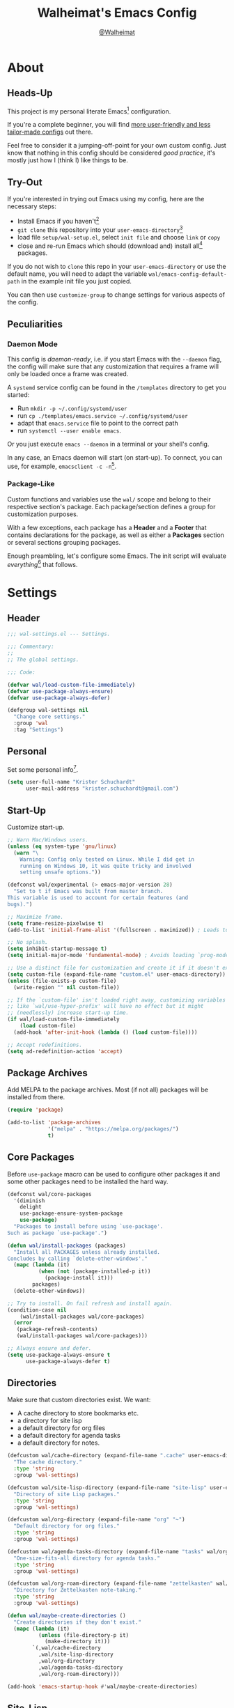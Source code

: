 #+TITLE: Walheimat's Emacs Config
#+AUTHOR: [[https://gitlab.com/Walheimat][@Walheimat]]

[[./assets/logo.png]]

* About

** Heads-Up

This project is my personal literate Emacs[fn:1] configuration.

If you're a complete beginner, you will find [[https://github.com/emacs-tw/awesome-emacs#starter-kit][more user-friendly and
less tailor-made configs]] out there.

Feel free to consider it a jumping-off-point for your own custom
config. Just know that nothing in this config should be considered
/good practice/, it's mostly just how I (think I) like things to be.

** Try-Out

If you're interested in trying out Emacs using my config, here are the
necessary steps:

+ Install Emacs if you haven't[fn:2]
+ =git clone= this repository into your =user-emacs-directory=[fn:3]
+ load file =setup/wal-setup.el=, select =init file= and choose =link= or
  =copy=
+ close and re-run Emacs which should (download and) install all[fn:4]
  packages.

If you do not wish to =clone= this repo in your =user-emacs-directory= or
use the default name, you will need to adapt the variable
=wal/emacs-config-default-path= in the example init file you just
copied.

You can then use =customize-group= to change settings for various
aspects of the config.

** Peculiarities

*** Daemon Mode

This config is /daemon-ready/, i.e. if you start Emacs with the =--daemon=
flag, the config will make sure that any customization that requires a
frame will only be loaded once a frame was created.

A =systemd= service config can be found in the =/templates= directory to
get you started:

+ Run =mkdir -p ~/.config/systemd/user=
+ run =cp ./templates/emacs.service ~/.config/systemd/user=
+ adapt that =emacs.service= file to point to the correct path
+ run =systemctl --user enable emacs=.

Or you just execute =emacs --daemon= in a terminal or your shell's
config.

In any case, an Emacs daemon will start (on start-up). To connect, you
can use, for example, =emacsclient -c -n=[fn:5].

*** Package-Like

Custom functions and variables use the =wal/= scope and belong to their
respective section's package. Each package/section defines a group for
customization purposes.

With a few exceptions, each package has a *Header* and a *Footer* that
contains declarations for the package, as well as either a *Packages*
section or several sections grouping packages.

Enough preambling, let's configure some Emacs. The init script will
evaluate /everything/[fn:6] that follows.

* Settings
:PROPERTIES:
:header-args:emacs-lisp: :tangle (expand-file-name "wal-settings.el" wal/emacs-config-package-path)
:END:

** Header
:PROPERTIES:
:VISIBILITY: folded
:END:

#+BEGIN_SRC emacs-lisp
;;; wal-settings.el --- Settings.

;;; Commentary:
;;
;; The global settings.

;;; Code:

(defvar wal/load-custom-file-immediately)
(defvar use-package-always-ensure)
(defvar use-package-always-defer)

(defgroup wal-settings nil
  "Change core settings."
  :group 'wal
  :tag "Settings")
#+END_SRC

** Personal

Set some personal info[fn:7].

#+BEGIN_SRC emacs-lisp
(setq user-full-name "Krister Schuchardt"
      user-mail-address "krister.schuchardt@gmail.com")
#+END_SRC

** Start-Up

Customize start-up.

#+BEGIN_SRC emacs-lisp
;; Warn Mac/Windows users.
(unless (eq system-type 'gnu/linux)
  (warn "\
    Warning: Config only tested on Linux. While I did get in
    running on Windows 10, it was quite tricky and involved
    setting unsafe options."))

(defconst wal/experimental (> emacs-major-version 28)
  "Set to t if Emacs was built from master branch.
This variable is used to account for certain features (and
bugs).")

;; Maximize frame.
(setq frame-resize-pixelwise t)
(add-to-list 'initial-frame-alist '(fullscreen . maximized)) ; Leads to issues when using a tiling wm.

;; No splash.
(setq inhibit-startup-message t)
(setq initial-major-mode 'fundamental-mode) ; Avoids loading `prog-mode' derivatives.

;; Use a distinct file for customization and create it if it doesn't exist.
(setq custom-file (expand-file-name "custom.el" user-emacs-directory))
(unless (file-exists-p custom-file)
  (write-region "" nil custom-file))

;; If the `custom-file' isn't loaded right away, customizing variables
;; like `wal/use-hyper-prefix' will have no effect but it might
;; (needlessly) increase start-up time.
(if wal/load-custom-file-immediately
    (load custom-file)
  (add-hook 'after-init-hook (lambda () (load custom-file))))

;; Accept redefinitions.
(setq ad-redefinition-action 'accept)
#+END_SRC

** Package Archives

Add MELPA to the package archives. Most (if not all) packages will be
installed from there.

#+BEGIN_SRC emacs-lisp
(require 'package)

(add-to-list 'package-archives
             '("melpa" . "https://melpa.org/packages/")
             t)
#+END_SRC

** Core Packages

Before =use-package= macro can be used to configure other packages it
and some other packages need to be installed the hard way.

#+BEGIN_SRC emacs-lisp
(defconst wal/core-packages
  '(diminish
    delight
    use-package-ensure-system-package
    use-package)
  "Packages to install before using `use-package'.
Such as package `use-package'.")

(defun wal/install-packages (packages)
  "Install all PACKAGES unless already installed.
Concludes by calling `delete-other-windows'."
  (mapc (lambda (it)
          (when (not (package-installed-p it))
            (package-install it)))
        packages)
  (delete-other-windows))

;; Try to install. On fail refresh and install again.
(condition-case nil
    (wal/install-packages wal/core-packages)
  (error
   (package-refresh-contents)
   (wal/install-packages wal/core-packages)))

;; Always ensure and defer.
(setq use-package-always-ensure t
      use-package-always-defer t)
#+END_SRC

** Directories

Make sure that custom directories exist. We want:

+ A cache directory to store bookmarks etc.
+ a directory for site lisp
+ a default directory for org files
+ a default directory for agenda tasks
+ a default directory for notes.

#+BEGIN_SRC emacs-lisp
(defcustom wal/cache-directory (expand-file-name ".cache" user-emacs-directory)
  "The cache directory."
  :type 'string
  :group 'wal-settings)

(defcustom wal/site-lisp-directory (expand-file-name "site-lisp" user-emacs-directory)
  "Directory of site Lisp packages."
  :type 'string
  :group 'wal-settings)

(defcustom wal/org-directory (expand-file-name "org" "~")
  "Default directory for org files."
  :type 'string
  :group 'wal-settings)

(defcustom wal/agenda-tasks-directory (expand-file-name "tasks" wal/org-directory)
  "One-size-fits-all directory for agenda tasks."
  :type 'string
  :group 'wal-settings)

(defcustom wal/org-roam-directory (expand-file-name "zettelkasten" wal/org-directory)
  "Directory for Zettelkasten note-taking."
  :type 'string
  :group 'wal-settings)

(defun wal/maybe-create-directories ()
  "Create directories if they don't exist."
  (mapc (lambda (it)
          (unless (file-directory-p it)
            (make-directory it)))
        `(,wal/cache-directory
          ,wal/site-lisp-directory
          ,wal/org-directory
          ,wal/agenda-tasks-directory
          ,wal/org-roam-directory)))

(add-hook 'emacs-startup-hook #'wal/maybe-create-directories)
#+END_SRC

** Site-Lisp

Add =site-lisp= directory and sub-directories to load path. I put
non-MELPA packages here.

#+BEGIN_SRC emacs-lisp
(add-to-list 'load-path wal/site-lisp-directory)

;; Allow us to load from site-lisp package.
(add-to-list 'custom-theme-load-path
             (expand-file-name "emacs-site-lisp" wal/site-lisp-directory))

;; Add subdirs as well so we don't need to match `:load-path'.
(dolist (project (directory-files wal/site-lisp-directory t "\\w+"))
  (when (file-directory-p project)
    (add-to-list 'load-path project)))
#+END_SRC

** Saving and Backups

Don't clutter up workspaces.

#+BEGIN_SRC emacs-lisp
;; Store backups in backups folder.
(setq backup-directory-alist
      `(("." . ,(expand-file-name (concat user-emacs-directory "backups")))))

;; Store autosaves in temp folder.
(setq auto-save-file-name-transforms
      `((".*" ,temporary-file-directory t)))

;; We don't want this to mess with git.
(setq create-lockfiles nil)
#+END_SRC

** Global Modes

Any mode that should be on/off no matter what.

#+BEGIN_SRC emacs-lisp
;; A bunch of useful modes.
(show-paren-mode 1)
(global-auto-revert-mode 1)
(global-prettify-symbols-mode 1)
(save-place-mode 1)
(delete-selection-mode 1)
(column-number-mode 1)

;; No need for bars.
(tool-bar-mode -1)
(menu-bar-mode -1)
(scroll-bar-mode -1)
#+END_SRC

** Reasonable Sizes

Make things shorter and snappier. These settings don't belong to
packages.

#+BEGIN_SRC emacs-lisp
(defun wal/bytes-per-mb (num)
  "Return the integer value of NUM megabytes in bytes.

This function may be used to set variables that expect bytes."
  (floor (* 1024 1024 num)))

(setq read-process-output-max (wal/bytes-per-mb 5)
      echo-keystrokes 0.1
      ;; New in version 28. Otherwise you need an alias.
      use-short-answers t
      ;; Undo limits, keeping factor, defaults in side commments.
      undo-limit (wal/bytes-per-mb 1) ; 160000 bytes.
      undo-strong-limit (wal/bytes-per-mb 1.5) ; 240000 bytes.
      undo-outer-limit (wal/bytes-per-mb 150)) ; 24000000 bytes.
#+END_SRC

** Indentation

Set up an easy way to switch between tabs and spaces for indentation.

#+BEGIN_SRC emacs-lisp
(defcustom wal/indent-offset 4
  "The indent offset in spaces."
  :type 'integer
  :group 'wal-settings)

(defcustom wal/prefer-tabs nil
  "Whether tabs are preferred for indentation."
  :type 'boolean
  :group 'wal-settings)

(defun wal/reset-to-standard (sym &optional locally)
  "Reset symbol SYM to its standard value.
If LOCALLY is t, the local variable is killed while its global
value is left untouched."
  (if locally
      (if (local-variable-p sym)
          (kill-local-variable sym)
        (user-error "'%s' has no local binding" sym))
    (set-default sym (eval (car (get sym 'standard-value))))))

(defun wal/reset-indent-defaults ()
  "Reset indent defaults.
Resets all variables that were initially set by
`wal/set-indent-defaults'."
  (interactive)
  (mapc (lambda (it)
          (wal/reset-to-standard it))
        '(python-indent-offset
          js-indent-level
          css-indent-offset
          electric-indent-inhibit
          tab-width
          indent-tabs-mode)))

(defun wal/disable-tabs ()
  "Disable tabs.

Sets variable `indent-tabs-mode' to nil."
  (interactive)
  (setq indent-tabs-mode nil))

(defun wal/enable-tabs ()
  "Enable tabs.

Sets tab variable `indent-tabs-mode' to t."
  (interactive)
  (setq indent-tabs-mode t))

(cl-defun wal/maybe-enable-tabs (&key indent mode)
  "Maybe enable tabs.
Optionally set `indent-line-function' (if allowed) to INDENT and
call MODE after changes."
  (if wal/prefer-tabs
      (wal/enable-tabs)
    (wal/disable-tabs))
  (when indent
    (setq-local indent-line-function indent))
  (when mode
    (funcall mode)))

(defun wal/set-indent-defaults (&optional num)
  "Set indent defaults.
All offsets are set to `wal/indent-offset' or optionally to NUM."
  (interactive "nSet tab width to: ")
  (let ((offset (or num wal/indent-offset)))
    (setq-default python-indent-offset offset ; Python
                  js-indent-level offset ; JavaScript
                  css-indent-offset offset ; CSS and SCSS
                  tab-width offset
                  electric-indent-inhibit t
                  indent-tabs-mode wal/prefer-tabs)
    (setq backward-delete-char-untabify-method 'hungry)))

(add-hook 'emacs-startup-hook 'wal/set-indent-defaults)
#+END_SRC

*** Dir Local Indentation

Sometimes you have to play using other people's rules. You can run
=add-dir-local-variable= to do so. Check out the =.dir-locals.el= template
found in the =/templates= folder for an example using spaces.

** Persistent =*scratch*=

Let's keep the scratch contents. This was cribbed from [[https://www.john2x.com/emacs.html][john2x's
config]].

#+BEGIN_SRC emacs-lisp
;; Empty scratch message.
(setq initial-scratch-message "")

(defcustom wal/scratch-persist-file (expand-file-name "scratch-persist" wal/cache-directory)
  "The file to persist the *scratch* buffer's content in."
  :type 'string
  :group 'wal-settings)

(defun wal/persist-scratch ()
  "Persist contents of *scratch* buffer.
The contents are stored in `wal/scratch-persist-file'."
  (with-current-buffer (get-buffer-create "*scratch*")
    (write-region (point-min) (point-max) wal/scratch-persist-file)))

(defun wal/rehydrate-scratch ()
  "Re-hydrate scratch buffer (if persisted).
This overrides the scratch buffer with the content stored in
`wal/scratch-persist-file'."
  (when (file-exists-p wal/scratch-persist-file)
    (with-current-buffer (get-buffer "*scratch*")
      (delete-region (point-min) (point-max))
      (insert-file-contents wal/scratch-persist-file))))

(add-hook 'emacs-startup-hook #'wal/rehydrate-scratch)
(add-hook 'kill-emacs-hook #'wal/persist-scratch)
#+END_SRC

** Footer
:PROPERTIES:
:VISIBILITY: folded
:END:

#+BEGIN_SRC emacs-lisp
(provide 'wal-settings)

;;; wal-settings.el ends here
#+END_SRC

* Key Bindings
:PROPERTIES:
:header-args:emacs-lisp: :tangle (expand-file-name "wal-key-bindings.el" wal/emacs-config-package-path)
:END:

I use many[fn:8] custom keybindings.

** Header
:PROPERTIES:
:VISIBILITY: folded
:END:

#+BEGIN_SRC emacs-lisp
;;; wal-key-bindings.el --- Key bindings.

;;; Commentary:
;;
;; Key bindings package.

;;; Code:

(declare-function wal/captain-sink "wal-key-bindings.el")
(declare-function wal/colonel-sink "wal-key-bindings.el")
(declare-function wal/general "wal-key-bindings.el")
(declare-function wal/general-sink "wal-key-bindings.el")
(declare-function wal/major-sink "wal-key-bindings.el")
(declare-function wal/find-file-delete-other-windows "wal-func.el")

(defgroup wal-key-bindings nil
  "Change key bindings settings."
  :group 'wal
  :tag "Key bindings")

(defcustom wal/use-hyper-prefix t
  "Whether the hyper modifier should be used to prefix user keys.

Changing this value will only take effect after a re-load. Unless
`wal/load-custom-file-immediately' is set to t, setting this to
nil will have no effect."
  :type 'boolean
  :group 'wal-key-bindings)

;; American ranks.
(defcustom wal/general-key ","
  "The primary (or general) leader key."
  :type 'string
  :group 'wal-key-bindings)

(defcustom wal/colonel-key ";"
  "The secondary (or colonel) leader key."
  :type 'string
  :group 'wal-key-bindings)

(defcustom wal/major-key "."
  "The tertiary (or major) leader key."
  :type 'string
  :group 'wal-key-bindings)

(defcustom wal/captain-key "/"
  "The quaternary (or captain) leader key."
  :type 'string
  :group 'wal-key-bindings)

(defcustom wal/lieutenant-key "'"
  "The quinary (or lieutenant) leader key."
  :type 'string
  :group 'wal-key-bindings)

(cl-defmacro wal/create-leader-sink (name &key definer prefix)
  "Macro to create a leader sink `NAME-sink'.

NAME is the name of the macro. DEFINER is the definer to create
the sink for and PREFIX is its prefix."
  (let* ((defname (symbol-name definer))
         (suf (substring prefix -1))
         (wk (upcase (concat (substring defname 4) "!"))))
    (progn
      (general-define-key :prefix prefix suf `(:ignore t :wk ,wk))
      `(defmacro ,name (&rest args)
         `(, ',definer ,@,`(mapcar (lambda (it)
                                     (if (stringp it)
                                         (concat ,suf it)
                                       it)) args))))))

(defun wal/prefix-user-key (user-key)
  "Prefix USER-KEY.

The default prefix is the hyper key unless Emacs is not running
in GUI mode or `wal/use-hyper-prefix' is nil."
  (let ((prefix (if (and wal/use-hyper-prefix
                         (or (daemonp) (display-graphic-p)))
                    "H-"
                  "C-c w ")))
    (concat prefix user-key)))
#+END_SRC

** Prefix Keys

*** Control

There are some non-standard control sequences. Anywhere:

+ =C->=/=C-<= expands/contracts region
+ =C-.= marks next like this allowing
  + =C-,= to delete last mark and
  + =C-/= to move it downward
+ =C-o= deletes (while =M-o= moves to) other windows
+ =C-?= redoes (as =C-/= undoes).

User-reserved combinations are used for certain command maps:

+ =C-c 8= for =kubernetes=
+ =C-c b= for =bookmark= and
+ =C-c k= for =kmacro.=

It's also used for certain dispatches:

+ =C-c a= for =org-agenda=
+ =C-c d= for =docker=.

*** Meta

Anywhere:

+ =M-.= acts on the current point with =embark= (or dwims when preceded by =C-=).

*** Hyper

Most hyper[fn:9] bindings are quick-access actions:

+ =H-h= finds file using =projectile=
+ =H-]= highlights the cursor using =beacon=
+ =H-i= switches perspective (when using =perspective=)
+ =H-<mouse3>= adds another =multiple-cursor= at point
+ =H-p= switches projects using =projectile=
+ =H-<return>= completes at point using =company= (in =company-mode=)
+ =H-<SPC>= jumps to directory with =dired=
+ =H-== to do a =quick-calc= (inserted if called with =C-u=)
+ =H-[= toggles pop-ups using =popper= (or runs a =hydra= if focusing a
  pop-up)
+ =H-\= toggles =vterm=
+ =H-u= switches buffer using =consult=
+ =H-y= expands snippets (in =yas-minor-mode=).

There's three =avy= actions:

+ =H-j= jumps to word of given char anywhere
+ =H-k= jumps to word in line (=H-K= takes code action in =lsp-mode=)
+ =H-l= jumps to line (=H-L= to code lens in =lsp-mode=).

It's also used for some dispatches:

+ =H-m= dispatches =magit-status=
+ =H-n= dispatches =rg-menu=
+ =H-o= dispatches =ace-window=.

**** Caps to Hyper

I re-bound my =<CAPS>= (caps-lock) key to =Hyper_L= to use the hyper
bindings above. Therefore, all following keys should be right hand
keys.

If you use Xorg Display Server, the risky quite[fn:10] way would be to
edit your =/usr/share/X11/xkb/symbols/pc= file like so:

#+BEGIN_SRC
...
// key <CAPS> {    [ Caps_Lock     ]   };
key <CAPS> {    [ Hyper_L       ]   };
...
// modifier_map Lock   { Caps_Lock };
modifier_map Mod3   { Hyper_L, Hyper_R };
...
// modifier_map Mod4   { <HYPR> };
modifier_map Mod3   { <HYPR> };
#+END_SRC

A safer alternative might be to create an =.xsession= file in your home
folder containing the following:

#+BEGIN_SRC sh :tangle no
xmodmap -e "keysym Caps_Lock = Hyper_L" \
		-e "remove Mod4 = Hyper_L" \
		-e "add Mod3 = Hyper_L"
#+END_SRC

This assumes that =Hyper_L= was assigned to modifier =Mod4= that's already
used by =Super_L= and modifier =Mod3= is an empty group. I haven't gotten
this safer alternative to work for me.

** Leader Keys

The are five =general= leader keys, each serving its unique purpose by
prefixing (groups of) actions by common context.

*** Prefixes

Leader key =general= (=,= by default) is responsible for Emacs actions
like loading a theme, finding a library, quitting, as well as opening
built-in programs like =eshell= and =eww=.

Leader key =colonel= (=;= by default) provides a flat layer of
additional editing or editing-adjacent actions.

Leader key =major= (=.= by default) is responsible major-mode-specific
actions.

Leader key =captain= (=/= by default) is responsible
minor-mode-specific[fn:11] actions. The package prefixes are:

+ =d= for =dap-mode=
+ =f= for =flycheck=
+ =i= for =perspective=
+ =l= for =lsp-mode=
+ =m= for =smerge=
+ =p= for =projectile=
+ =s= for =flyspell=
+ =t= for =treesitter=
+ =w= for =winner=
+ =y= for =yasnippet=
+ =z= for =org-roam=.

Leader key =lieutenant= (='= by default) is responsible non- or semi-mode
package actions with an editing emphasis. The package prefixes are:

+ =.= for =multiple-cursors=
+ =l= and =r= for =avy= (line and region)
+ =m= for =magit=
+ =p= for =smartparens=
+ =u= for =consult=
+ =x= for =crux=.

All leader keys have so-called sinks. The sinks for =major= and =captain=
toggle major and minor modes, respectively. The sink for =colonel=
currently holds variations of the default actions as well as hydras.
The sink for =lieutenant= is currently unused.

** Packages

*** general
:PROPERTIES:
:UNNUMBERED: t
:END:

#+BEGIN_SRC emacs-lisp
(defun wal/configure-general ()
  "Configure package `general'.

This creates all leader keys and sinks."
  (mapc (lambda (it)
          (let* ((key-sym (intern (format "%s-key" it)))
                 (key (wal/prefix-user-key (symbol-value key-sym)))
                 (sink (intern (format "%s-sink" it)))
                 (name (substring (symbol-name it) 4)))
            (eval-after-load 'which-key `(which-key-add-key-based-replacements ,key ,name))
            (eval `(general-create-definer ,it :prefix ,key))
            (eval `(wal/create-leader-sink ,sink :definer ,it :prefix ,key))))
        '(wal/general wal/colonel wal/major wal/captain wal/lieutenant)))

(use-package general
  :config
  (wal/configure-general)
  :demand)
#+END_SRC

*** hydra
:PROPERTIES:
:UNNUMBERED: t
:END:

Provides a context for related commands that can be (re-)executed in
quick succession.

Package =smartparens= also defines a =hydra=.

These hydras are mapped to the =colonel= sink using the following
prefixes:

+ =o= to resize window
+ =t= to scale text
+ =v= to scroll other window.

#+BEGIN_SRC emacs-lisp
(defconst wal/ascii-whale #("}< ,.__)" 0 8 (face mode-line-emphasis))
  "A small, highlighted ASCII whale.")

(defun wal/ascii-whale-hydra-offset (&optional padding)
  "Get a string offset for the `wal/ascii-whale'.
Additional left PADDING can be passed."
  (let ((padd (or padding 0)))
    (make-string (+ padd (length wal/ascii-whale)) ? )))

(use-package hydra
  :demand)

(with-no-warnings
  ;; Scaling text in buffer.
  (defhydra wal/text-scale (:hint nil)
    "
%s`wal/ascii-whale Text size: _i_ncrease or _d_ecrease.
"
    ("i" text-scale-increase)
    ("d" text-scale-decrease)
    ("r" wal/text-scale-reset "reset" :color blue)
    ("q" nil "quit"))

  ;; Move window splitter or balance windows.
  (defhydra wal/resize-window (:hint nil)
    "
%s(wal/ascii-whale-hydra-offset 25)^_p_^
%s`wal/ascii-whale Move window splitter: _b_   _f_.
%s(wal/ascii-whale-hydra-offset 25)^_n_^
"
    ("b" wal/edge-left)
    ("f" wal/edge-right)
    ("n" wal/edge-down)
    ("p" wal/edge-up)
    ("o" wal/split-window-the-other-way "re-split" :color blue)
    ("l" balance-windows "balance" :color blue)
    ("g" golden-ratio "golden" :color blue)
    ("q" nil "quit"))

  (defhydra wal/scroll-other-window (:hint nil)
    "
%s`wal/ascii-whale Scroll other window: u_p_/dow_n_.
"
    ("p" scroll-other-window-down)
    ("n" scroll-other-window)
    ("q" nil "quit")))

(wal/colonel-sink
  "o" '(wal/resize-window/body :wk "resize window")
  "t" '(wal/text-scale/body :wk "text scale")
  "v" '(wal/scroll-other-window/body :wk "scroll other window"))

(define-key emacs-lisp-mode-map (kbd "C-M-x") nil) ; Removes `eval-defun'.
#+END_SRC

*** transient
:PROPERTIES:
:UNNUMBERED: t
:END:

#+BEGIN_SRC emacs-lisp
(defun wal/configure-transient()
  "Define and bind all transients."
  (with-no-warnings
    (transient-define-prefix wal/config-dispatch ()
      "Facilitate the usage of or the working on Walheimat's config."
      [["Actions"
        ("t" "tangle" wal/tangle-config)
        ("c" "checkdoc" wal/checkdoc-packages)]
       ["Go to"
        ("h" "heading" consult-org-heading)
        ("d" "packages" wal/dired-packages)]
       ["Customization"
        ("g" "group" wal/customize-group)]])
    (define-key
     wal/config-mode-map
     (kbd (wal/prefix-user-key "?"))
     #'wal/config-dispatch)))

(use-package transient
  :config
  (wal/configure-transient))
#+END_SRC

** Extend =use-package=

We'll add keyword =:wal-bind= to =use-package= in order to create bindings
prefixed by =wal/prefix-user-key=.

#+BEGIN_SRC emacs-lisp
(defun wal/insert-use-package-keyword (keyword preceding)
  "Insert KEYWORD after PRECEDING keyword into `use-package-keywords'."
  (let* ((kw use-package-keywords)
         (remainder (nthcdr (cl-position preceding kw) kw)))
    (setcdr remainder (cons keyword (cdr remainder)))))

(defun use-package-normalize/:wal-bind (name keyword args)
  "This normalizer is a copy of the normalizer for `:bind'.

There are two differences:

1. It prefixes the key strings with `wal/prefix-user-key'.
2. On recursion it calls this normalizer."
  (let ((arg args)
        args*)
    (while arg
      (let ((x (car arg)))
        (cond
         ((and (consp x)
               (or (stringp (car x))
                   (vectorp (car x)))
               (or (use-package-recognize-function (cdr x) t #'stringp)))
          ;; This is where we deviate from the `:bind' normalizer.
          (setq args* (nconc args* (list (cons (wal/prefix-user-key (car x)) (cdr x)))))
          (setq arg (cdr arg)))
         ((or (and (eq x :map) (symbolp (cadr arg)))
              (and (eq x :prefix) (stringp (cadr arg)))
              (and (eq x :prefix-map) (symbolp (cadr arg)))
              (and (eq x :prefix-docstring) (stringp (cadr arg)))
              (eq x :filter)
              (and (eq x :menu-name) (stringp (cadr arg)))
              (and (eq x :package) (symbolp (cadr arg))))
          (setq args* (nconc args* (list x (cadr arg))))
          (setq arg (cddr arg)))
         ((listp x)
          (setq args*
                (nconc args* (use-package-normalize/:wal-bind name keyword x)))
          (setq arg (cdr arg)))
         (t
          (use-package-error
           (concat (symbol-name name)
                   " wants arguments acceptable to the `bind-keys' macro,"
                   " or a list of such values"))))))
    args*))

;; We can use the same handler as `:bind'.
(defalias 'use-package-handler/:wal-bind 'use-package-handler/:bind)

;; Make sure that functions are autoloaded.
(defalias 'use-package-autoloads/:wal-bind 'use-package-autoloads-mode)

(wal/insert-use-package-keyword :wal-bind :bind-keymap*)
#+END_SRC

** Additional (Un-)Bindings

Most bindings are declared in individual packages.

#+BEGIN_SRC emacs-lisp
(global-unset-key (kbd "C-x C-c"))

;; Additional `general' bindings.
(wal/general
  "E" '(:ignore t :wk "Emacs")
  "Eq" '(save-buffers-kill-terminal :wk "quit")
  "f" '(:ignore t :wk "find")
  "fi" '(wal/find-init :wk "init")
  "fw" '(wal/find-config :wk "wal")
  "S" '(:ignore t :wk "session"))

(wal/general-sink "l" '(add-dir-local-variable :wk "dir-locals"))

(wal/colonel-sink "h" '(wal/kill-ring-save-whole-buffer :wk "kill-ring-save buffer"))

(wal/captain-sink "." '(walled-mode :wk "walled"))

(general-define-key
 :keymaps 'ctl-x-x-map
 "f" 'wal/find-file-delete-other-windows) ; Replaces `font-lock-update'.
#+END_SRC

** Additional Mode Controls

Turning on/off certain major modes switching between =major-mode= and
=fundamental-mode=.

#+BEGIN_SRC emacs-lisp
(defvar wal/before-fundamental-mode nil
  "The major mode before fundamental was engaged.")

(defun wal/fundamental-mode ()
  "Switch from `major-mode' to `fundamental-mode' and back."
  (interactive)
  (let ((m-mode major-mode))
    (if wal/before-fundamental-mode
        (progn
          (funcall wal/before-fundamental-mode)
          (setq wal/before-fundamental-mode nil))
      (fundamental-mode)
      (make-local-variable 'wal/before-fundamental-mode)
      (setq wal/before-fundamental-mode m-mode))))

;; Little EOF joke for ya.
(wal/major-sink
  "E" '(lisp-interaction-mode :wk "Elisp")
  "O" '(org-mode :wk "Org")
  "F" '(wal/fundamental-mode :wk "Fundamental"))
#+END_SRC

** Footer
:PROPERTIES:
:VISIBILITY: folded
:END:

#+BEGIN_SRC emacs-lisp
(provide 'wal-key-bindings)

;;; wal-key-bindings.el ends here
#+END_SRC

* Additional Functions
:PROPERTIES:
:header-args:emacs-lisp: :tangle (expand-file-name "wal-func.el" wal/emacs-config-package-path)
:END:

** Header
:PROPERTIES:
:VISIBILITY: folded
:END:

#+BEGIN_SRC emacs-lisp
;;; wal-func.el --- Additional functions.

;;; Commentary:
;;
;; Additional functions package.

;;; Code:

(declare-function use-package-report "use-package-core.el")
(declare-function wal/bytes-per-mb "wal-settings.el")
(declare-function wal/directory-files "init.el")
(declare-function wal/tangle-config "init.el")

(defvar use-package-compute-statistics)
(defvar wal/emacs-config-default-path)
(defvar wal/emacs-config-package-path)

(defgroup wal-func nil
  "Change values used in additional functions."
  :group 'wal
  :tag "Functions")
#+END_SRC

** Directories

Finding files should =mkdir -p= its parents.

#+BEGIN_SRC emacs-lisp
;; Creating parent dirs.
(defun wal/create-non-existent-directory ()
  "Ask whether to create non-existent directory.
If a file is found in a not (yet) existing directory, ask if it
should get created."
  (let ((parent-directory (file-name-directory buffer-file-name)))
    (when (and (not (file-exists-p parent-directory))
               (y-or-n-p (format "Create non-existing directory `%s'? " parent-directory)))
               (make-directory parent-directory t))))

(add-to-list 'find-file-not-found-functions #'wal/create-non-existent-directory)
#+END_SRC

** Buffers

*** Buffer Display

Utility functions to configure displaying buffers of a certain type.

#+BEGIN_SRC emacs-lisp
(defun wal/display-buffer-condition (buffer-or-mode)
  "Get a display buffer condition for BUFFER-OR-MODE."
  (pcase buffer-or-mode
    ((pred stringp) buffer-or-mode)
    ((pred symbolp) `(lambda (bufname _)
                       (with-current-buffer bufname
                         (equal major-mode ',buffer-or-mode))))
    (_ nil)))

(defun wal/display-buffer-in-pop-up (buffer &optional in-frame)
  "Display BUFFER in a pop-up.
The pop-up is a window unless IN-FRAME is t."
  (let ((condition (wal/display-buffer-condition buffer))
        (dispfun (if in-frame
                     'display-buffer-pop-up-frame
                   'display-buffer-pop-up-window)))
    (add-to-list 'display-buffer-alist
                 `(,condition
                   (,dispfun)))))

;; The next two functions make sense for `popper' buffers.

(cl-defun wal/display-buffer-in-side-window (buffer &key side loose no-other height)
  "Display BUFFER in SIDE window.

This window will be on SIDE (on the bottom by default), dedicated
to the buffer (unless LOOSE), available to `other-window' (unless
NO-OTHER) 20 (or HEIGHT) lines high and visible frames are
considered reusable."
  (let ((condition (wal/display-buffer-condition buffer)))
    (add-to-list 'display-buffer-alist
                 `(,condition
                   (display-buffer-reuse-window display-buffer-in-side-window)
                   (side . ,(or side 'bottom))
                   (dedicated . ,(not loose))
                   (reusable-frames . visible)
                   (window-height . ,(or height 10))
                   (window-parameters . ((no-other-window . ,no-other)))))))

(defun wal/display-buffer-in-direction (buffer &optional direction)
  "Display BUFFER in direction.
The direction is right-most or DIRECTION."
  (let ((condition (wal/display-buffer-condition buffer)))
    (add-to-list 'display-buffer-alist
                 `(,condition
                   (display-buffer-reuse-mode-window display-buffer-in-direction)
                   (direction . ,(or direction 'rightmost))))))

(defun wal/display-buffer-ethereally (buffer)
  "Display BUFFER ethereally.

This means there is no display function is used and the mode line
is removed."
  (let ((condition (wal/display-buffer-condition buffer)))
    (add-to-list 'display-buffer-alist
                 `(,condition
                   nil
                   (window-parameters (mode-line-format . none))))))
#+END_SRC

*** Editing

#+BEGIN_SRC emacs-lisp
(defun wal/kill-ring-save-whole-buffer ()
  "Call `kill-ring-save' on the entire buffer."
  (interactive)
  (kill-ring-save (point-min) (point-max)))
#+END_SRC

** Windows

I keep messing up, splitting vertically when I meant horizontally.
This is inspired by [[https://github.com/purcell/emacs.d/blob/master][purcell's config]].

#+BEGIN_SRC emacs-lisp
(defun wal/split-window-the-other-way ()
  "Split window the other way.
This means if horizontally split, split vertically; if vertically
split, split horizontally."
  (interactive)
  (let* ((other-buffer (and (next-window) (window-buffer (next-window))))
         (win (selected-window))
         (split-direction (cond ((or (windows-sharing-edge win 'above)
                                     (windows-sharing-edge win 'below))
                                 'vert)
                                ((or (windows-sharing-edge win 'right)
                                     (windows-sharing-edge win 'left))
                                 'hori)
                                (t nil))))
    (delete-other-windows)
    (pcase split-direction
      ('vert (split-window-horizontally))
      ('hori (split-window-vertically))
      (_ nil))
    (when other-buffer
      (set-window-buffer (next-window) other-buffer))))

(defun wal/edge (scale-above scale-below)
  "Move the window splitter using SCALE-ABOVE and SCALE-BELOW."
  (interactive)
  (let* ((win (selected-window))
         (direction (cond ((windows-sharing-edge win 'above) scale-above)
                          ((windows-sharing-edge win 'below) scale-below)
                          (t nil))))
    (pcase direction
      ('enlarge (wal/enlarge-window))
      ('shrink (wal/shrink-window))
      (_ (message "Selected window does not share a vertical edge with another window")))))

(defun wal/edge-horizontally (scale-left scale-right)
  "Move the window splitter using SCALE-LEFT and SCALE-RIGHT."
  (interactive)
  (let* ((win (selected-window))
         (direction (cond ((windows-sharing-edge win 'left) scale-left)
                          ((windows-sharing-edge win 'right) scale-right)
                          (t nil))))
    (pcase direction
      ('enlarge (wal/enlarge-window-horizontally))
      ('shrink (wal/shrink-window-horizontally))
      (_ (message "Selected window does not share a horizontal edge with another window")))))

(defun wal/edge-left ()
  "Move the splitter of the selected window left.
This shrinks or enlarges the window depending on its position."
  (interactive)
  (wal/edge-horizontally 'enlarge 'shrink))

(defun wal/edge-right ()
  "Move the splitter of the selected window right.
This shrinks or enlarges the window depending on its position."
  (interactive)
  (wal/edge-horizontally 'shrink 'enlarge))

(defun wal/edge-up ()
  "Move the splitter of the selected window up.
This shrinks or enlarges the window depending on its position."
  (interactive)
  (wal/edge 'enlarge 'shrink))

(defun wal/edge-down ()
  "Move the splitter of the selected window down.
This shrinks or enlarges the window depending on its position."
  (interactive)
  (wal/edge 'shrink 'enlarge))

(defun wal/shrink-window (&optional horizontally)
  "Shrink the selected window (HORIZONTALLY)."
  (interactive)
  (let* ((available (window-min-delta (selected-window) horizontally))
         (chunk (floor (* available 0.2))))
    (if horizontally
        (shrink-window-horizontally chunk)
      (shrink-window chunk))))

(defun wal/shrink-window-horizontally ()
  "Shrink the selected window horizontally."
  (interactive)
  (wal/shrink-window t))

(defun wal/enlarge-window (&optional horizontally)
  "Enlarge the selected window (HORIZONTALLY)."
  (interactive)
  (let* ((available (window-max-delta (selected-window) horizontally))
         (chunk (floor (* available 0.2))))
    (if horizontally
        (enlarge-window-horizontally chunk)
      (enlarge-window chunk))))

(defun wal/enlarge-window-horizontally ()
  "Enlarge the selected window horizontally."
  (interactive)
  (wal/enlarge-window t))
#+END_SRC

*** walled-mode
:PROPERTIES:
:UNNUMBERED: t
:END:

Minor mode to dedicate buffers to windows.

#+BEGIN_SRC emacs-lisp
(define-minor-mode walled-mode
  "Dedicate the window."
  :init-value nil
  :lighter " wld"
  (cond
   (noninteractive
    (setq walled-mode nil))
   (walled-mode
    (walled-mode--enable))
   (t
    (walled-mode--disable))))

(defun walled-mode--enable ()
  "Dedicate the window to the current buffer."
  (let ((window (selected-window))
        (bufname (current-buffer)))
    (set-window-dedicated-p window bufname)
    (message "Dedicating window to %s" bufname)))

(defun walled-mode--disable ()
  "Make window no longer dedicated to its buffer."
  (let* ((window (selected-window))
         (bufname (window-dedicated-p window)))
    (set-window-dedicated-p window nil)
    (message "Window no longer dedicated to %s" bufname)))
#+END_SRC

** Garbage Collection

Better(?) garbage collection.

#+BEGIN_SRC emacs-lisp
(defcustom wal/gc-cons-threshold-in-mb 100
  "The default `gc-cons-threshold' epxressed in MB."
  :type 'integer
  :group 'wal-func)

(defun wal/minibuffer-setup-hook ()
  "Increase `gc-cons-threshold' to maximum on minibuffer setup."
  (setq gc-cons-threshold most-positive-fixnum))

(defun wal/minibuffer-exit-hook ()
  "Decrease `gc-cons-threshold' on minibuffer exit."
  (setq gc-cons-threshold (wal/bytes-per-mb wal/gc-cons-threshold-in-mb)))

(add-hook 'minibuffer-setup-hook #'wal/minibuffer-setup-hook)
(add-hook 'minibuffer-exit-hook #'wal/minibuffer-exit-hook)
(add-hook 'emacs-startup-hook #'wal/minibuffer-exit-hook)
#+END_SRC

** Files

Handling of files.

#+BEGIN_SRC emacs-lisp
(defcustom wal/delete-trailing-whitespace t
  "Whether to delete trailing whitespace."
  :type 'boolean
  :group 'wal-func)

(defun wal/advise-hack-local-variables (&rest _r)
  "Advise to conditionally add before save hook.

When `wal/delete-trailing-whitespace' is t, trailing whitespace
is deleted."
  (when wal/delete-trailing-whitespace
    (add-hook 'before-save-hook #'delete-trailing-whitespace nil t)))

(advice-add
 'hack-local-variables
 :after #'wal/advise-hack-local-variables)

(defun wal/find-file-delete-other-windows (filename &optional wildcards)
  "Find FILENAME and make its window the only window.

If WILDCARDS is non-nil, FILENAME can include wildcards. All
matching files are visited but only the last-visited displayed."
  (interactive
   (find-file-read-args "Find file (deleting other windows): "
                        (confirm-nonexistent-file-or-buffer)))
  (let ((value (find-file-noselect filename nil nil nil)))
    (if (listp value)
        (progn
          (setq value (nreverse value))
          (switch-to-buffer (car value))
          (mapc 'switch-to-buffer (cdr value))
          value)
      (switch-to-buffer value)
      (delete-other-windows))))
#+END_SRC

** Command Line

Capture custom command line flags.

#+BEGIN_SRC emacs-lisp
(defconst wal/custom-flags
  '((compute-statistics . "--doctor"))
  "Alist of custom flags that can be passed to Emacs.")

(defun wal/capture-flag (flag)
  "Check for custom FLAG and delete it from the command line arguments."
  (when-let* ((flag (cdr (assoc flag wal/custom-flags)))
              (found (member flag command-line-args)))
    (setq command-line-args (delete flag command-line-args))
    t))

;; Compute `use-package' statistics if flag was set.
(when (wal/capture-flag 'compute-statistics)
  (setq use-package-compute-statistics t)
  (add-hook 'after-init-hook #'use-package-report))
#+END_SRC

** Text Scaling

Allow resetting =text-scale=.

#+BEGIN_SRC emacs-lisp
(defun wal/text-scale-reset ()
  "Reset `text-scale' level to 0."
  (interactive)
  (text-scale-set 0))
#+END_SRC

** Editing the Config

Minor mode for editing this config.

#+BEGIN_SRC emacs-lisp
(defvar wal/tangle-do-prompt t
  "Whether to prompt user to tangle config.")

(defvar wal/config-mode-map (make-sparse-keymap)
  "Map for `wal/config-mode'.")

(defconst wal/readme-config (expand-file-name "README.org" wal/emacs-config-default-path)
  "The path to Walheimat's config.")

(defun wal/describe-config-version ()
  "Describe the config's version.

This returns the tag and its annotation as propertized strings."
  (interactive)
  (let* ((default-directory wal/emacs-config-default-path)
         (vers (propertize
                (string-trim
                 (shell-command-to-string "git describe --abbrev=0"))
                'face 'bold))
         (cat (propertize
               (string-trim
                (shell-command-to-string (format "git cat-file tag %s" vers)))
               'face 'italic))
         (out (concat vers ": " (car (last (string-lines cat))))))
    (cond
     (noninteractive out)
     (t (message out)))))

(defun wal/tangle-config-prompt ()
  "Prompt the user to tangle the config.
If the answer is no, there will be no additional prompt."
  (interactive)
  (let ((help-form (message "This will update your packages. Restart Emacs afterwards.")))
    (if (and wal/tangle-do-prompt (y-or-n-p "Config changed, want to tangle? "))
        (wal/tangle-config)
      (if wal/tangle-do-prompt
          (progn
            (setq-local wal/tangle-do-prompt nil)
            (message "To tangle, call `wal/tangle-config'"))
        (message "Config changed. To tangle, call `wal/tangle-config'")))))

(defun wal/find-config ()
  "Find Walheimat's config.

This will activate minor mode `wal/config-mode'."
  (interactive)
  (let ((buf (find-file-noselect wal/readme-config)))
    (with-current-buffer buf
      (wal/config-mode +1))
    (switch-to-buffer buf)))

(defun wal/find-init ()
  "Find and switch to the `user-init-file'."
  (interactive)
  (switch-to-buffer (find-file-noselect user-init-file)))

(defun wal/customize-group ()
  "Customize `wal' group."
  (interactive)
  (customize-group 'wal t))

(defun wal/dired-packages ()
  "Open the packages with Dired."
  (interactive)
  (pop-to-buffer-same-window
    (dired-noselect wal/emacs-config-package-path)))

(defun wal/checkdoc-packages ()
  "Run `checkdoc-file' on all package files."
  (interactive)
  (let ((projectile-enable-caching nil))
    (dolist (it (wal/directory-files wal/emacs-config-package-path))
      (checkdoc-file it))))

(define-minor-mode wal/config-mode
  "Mode for editing Walheimat's config."
  :init-value nil
  :global nil
  :lighter " wal"
  :keymap wal/config-mode-map
  (require 'transient nil t)
  (require 'checkdoc nil t)
  (add-hook 'after-revert-hook #'wal/tangle-config-prompt nil t)
  (auto-fill-mode))
#+END_SRC

** Utility

Some more utility functions.

#+BEGIN_SRC emacs-lisp
(defun wal/biased-random (limit &optional bias-low throws)
  "Return a biased random number using LIMIT.

The bias is the high end unless BIAS-LOW is passed. The number of
throws are 3 or THROWS."
  (let ((results (list))
        (throws (or throws 3)))
    (dotimes (i throws)
      (add-to-list 'results (random limit)))
    (if bias-low
        (seq-min results)
      (seq-max results))))
#+END_SRC

** Footer
:PROPERTIES:
:VISIBILITY: folded
:END:

#+BEGIN_SRC emacs-lisp
(provide 'wal-func)

;;; wal-func.el ends here
#+END_SRC

* Look
:PROPERTIES:
:header-args:emacs-lisp: :tangle (expand-file-name "wal-look.el" wal/emacs-config-package-path)
:END:

Make frame transparent and set themes. [[https://peach-melpa.org/][PeachMelpa]] has more themes.

#+BEGIN_SRC emacs-lisp
;;; wal-look.el --- Look.

;;; Commentary:
;;
;; Provide packages for the look of the config.

;;; Code:

(defvar wal/experimental)

(defgroup wal-look nil
  "Change the look."
  :group 'wal
  :tag "Look")

(defcustom wal/transparency 90
  "The default frame transparency."
  :type 'integer
  :group 'wal-look)

(defcustom wal/theme nil
  "The theme."
  :type '(choice symbol (const nil))
  :group 'wal-look)

(defun wal/transparency (&optional value)
  "Set the transparency of the frame to VALUE.
1 being (almost) completely transparent, 100 being opaque."
  (interactive "nSet transparency (1-100): ")
  (let ((transparency (min (max (or value wal/transparency) 1) 100))
        (alpha-default (assoc 'alpha default-frame-alist))
        (alpha-background-default (assoc 'alpha-background default-frame-alist)))
    (if wal/experimental
        (progn
          (set-frame-parameter (selected-frame) 'alpha-background transparency)
          (when alpha-background-default
            (setcdr alpha-background-default transparency)))
      (set-frame-parameter (selected-frame) 'alpha transparency)
      (when alpha-default
        (setcdr alpha-default transparency)))))

;; Some themes require configuration, so we only load after initialization.
(defun wal/setup-visuals ()
  "Setup visual frills like theme and transparency."
  (interactive)
  (when wal/theme
    (load-theme wal/theme t))
  (wal/transparency)
  ;; Add the transparency to the `default-frame-alist' as well.
  (if wal/experimental
      (add-to-list 'default-frame-alist `(alpha-background . ,wal/transparency))
    (add-to-list 'default-frame-alist `(alpha . ,wal/transparency))))

(if (daemonp)
    (add-hook 'server-after-make-frame-hook 'wal/setup-visuals)
  (add-hook 'emacs-startup-hook 'wal/setup-visuals))

;; Mix of old and new.
(setq frame-title-format '(multiple-frames "%b"
                                           ("%b@" system-name)))

(provide 'wal-look)

;;; wal-look.el ends here
#+END_SRC

* Fonts
:PROPERTIES:
:header-args:emacs-lisp: :tangle (expand-file-name "wal-fonts.el" wal/emacs-config-package-path)
:END:

Set fonts (with preference). To get support for ligatures, install the
symbol font from [[https://github.com/tonsky/FiraCode/files/412440/FiraCode-Regular-Symbol.zip][here]].

#+BEGIN_SRC emacs-lisp
;;; wal-fonts.el --- Fonts.

;;; Commentary:
;;
;; Provide font setup and configuration.

;;; Code:

(declare-function doom-modeline-refresh-font-width-cache "doom-modeline.el")
(declare-function wal/general "wal-key-bindings.el")

(defgroup wal-fonts nil
  "Change fonts and font sizes."
  :group 'wal
  :tag "Fonts")

(defcustom wal/fixed-fonts
  '("JetBrains Mono"
    "Iosevka"
    "Fira Code"
    "Hasklig"
    "Input Mono"
    "mononoki"
    "Source Code Pro"
    "DejaVu Sans Mono"
    "Monoid" ; The calt version doesn't work properly.
    "Liberation Mono")
  "Fixed fonts ordered by preference."
  :type '(repeat string)
  :group 'wal-fonts)

(defcustom wal/variable-fonts
  '("Roboto"
    "Ubuntu"
    "Liberation Serif"
    "DeJa Vu Sans"
    "Lato"
    "Quicksand"
    "San Francisco"
    "Arial")
  "Variable fonts ordered by preference."
  :type '(repeat string)
  :group 'wal-fonts)

(defcustom wal/preferred-fonts nil
  "List of (fixed and variable width) font names that should be preferred."
  :type '(choice (repeat string) (const nil))
  :group 'wal-fonts)

(defcustom wal/fixed-font-height 120
  "The font height for fixed fonts.
The default value is 98."
  :type 'integer
  :group 'wal-fonts)

(defcustom wal/variable-font-height 140
  "The font height for variable fonts.
This has no default value."
  :type 'integer
  :group 'wal-fonts)

(defun wal/select-fixed-font (font)
  "Select fixed (available) FONT.

This sets both the `default' and `fixed-pitch' fonts. If variable
`doom-modeline-mode' is t, refresh font width cache."
  (interactive
   (list (completing-read "Select font: " (wal/available-fonts wal/fixed-fonts))))
  (set-face-attribute 'default nil :font font)
  (set-face-attribute 'fixed-pitch nil :font font)
  (when (and (boundp 'doom-modeline-mode) doom-modeline-mode)
    (run-with-idle-timer 0.2 nil #'doom-modeline-refresh-font-width-cache)))

(defun wal/select-variable-font (font)
  "Select variable (available) FONT."
  (interactive
   (list (completing-read "Select font: " (wal/available-fonts wal/variable-fonts))))
  (set-face-attribute 'variable-pitch nil :font font))

(defun wal/available-fonts (fonts)
  "Filter FONTS down to available fonts."
  (seq-filter (lambda (it) (find-font (font-spec :name it))) fonts))

(defun wal/preferred-fonts (fonts)
  "Filter FONTS down to preferred fonts."
  (seq-filter (lambda (it) (member it wal/preferred-fonts)) fonts))

(defun wal/fonts-candidate (fonts &optional prefer)
  "Return the first available font from a list of FONTS.
If PREFER is true, variable `wal/preferred-fonts' is not nil and
preferred fonts are available, return the first of those
instead."
  (let* ((available-fonts (wal/available-fonts fonts))
         (preferred (and prefer (wal/preferred-fonts available-fonts))))
    (if preferred
        (car preferred)
      (car available-fonts))))

(defun wal/setup-fonts ()
  "Setup fonts for GUI Emacs.

This sets `default' and `fixed-pitch' fonts to the first
available candidate from `wal/fixed-fonts'. Does the same for
`variable-pitch' using `wal/variable-fonts'."
  (when (or (daemonp) (display-graphic-p))
    (mapc (lambda (it)
            (when (internal-lisp-face-p it)
              (set-face-attribute it nil
                                  :font (wal/fonts-candidate wal/fixed-fonts t)
                                  :height wal/fixed-font-height)))
          '(default fixed-pitch))
    (mapc (lambda (it)
            (when (internal-lisp-face-p it)
              (set-face-attribute it nil :inherit 'mode-line)))
          '(mode-line-active mode-line-inactive))
    ;; Variable pitch face.
    (set-face-attribute 'variable-pitch nil
                        :font (wal/fonts-candidate wal/variable-fonts t)
                        :height wal/variable-font-height)))

;; I want my comments slanted and my keywords bold.
(defun wal/font-lock ()
  "Set comment face to italic and keyword face to bold."
  ;; Slanted and enchanted.
  (set-face-attribute 'font-lock-comment-face nil :slant 'italic :weight 'normal)
  (set-face-attribute 'font-lock-keyword-face nil :weight 'bold))

(wal/general
 "Sf" '(:ignore t :wk "fonts")
 "Sff" '(wal/select-fixed-font :wk "fixed")
 "Sfv" '(wal/select-variable-font :wk "variable"))

(if (daemonp)
    (add-hook 'server-after-make-frame-hook 'wal/setup-fonts)
  (add-hook 'emacs-startup-hook 'wal/setup-fonts))

(add-hook 'font-lock-mode-hook 'wal/font-lock)

(provide 'wal-fonts)

;;; wal-fonts.el ends here
#+END_SRC

* Emacs
:PROPERTIES:
:header-args:emacs-lisp: :tangle (expand-file-name "wal-emacs.el" wal/emacs-config-package-path)
:END:

Everything that has to do with Emacs-y stuff.

This is a combination of configurations for built-in packages[fn:12]
and some external ones.

** Header
:PROPERTIES:
:VISIBILITY: folded
:END:

#+BEGIN_SRC emacs-lisp
;;; wal-emacs.el --- Emacs.

;;; Commentary:
;;
;; Provide Emacs settings/configurations.

;;; Code:

(declare-function wal/display-buffer-in-side-window "wal-func.el")
(declare-function wal/display-buffer-in-direction "wal-func.el")

(defvar wal/experimental)
#+END_SRC

** Improved Editing

*** simple
:PROPERTIES:
:UNNUMBERED: t
:END:

Up the kill count.

#+BEGIN_SRC emacs-lisp
(use-package simple
  :custom
  (save-interprogram-paste-before-kill t)
  (mark-ring-max 32)
  (global-mark-ring-max 32)
  :bind
  ("C-?" . undo-redo)
  :general
  (wal/general "fp" '(list-processes :wk "processes"))
  (wal/colonel-sink :keymaps '(prog-mode-map yaml-mode-map)
    "w" '(delete-trailing-whitespace :wk "delete trailing whitespace"))
  (wal/captain-sink "a" '(auto-fill-mode :wk "auto-fill"))
  :ensure nil)
#+END_SRC

*** paren
:PROPERTIES:
:UNNUMBERED: t
:END:

Show 'em early!

#+BEGIN_SRC emacs-lisp
(use-package paren
  :custom
  (show-paren-delay 0.1)
  (show-paren-context-when-offscreen t) ; New in Emacs 29!
  :ensure nil)
#+END_SRC

Sometimes I need to see whitespace chars.

*** whitespace
:PROPERTIES:
:UNNUMBERED: t
:END:

#+BEGIN_SRC emacs-lisp
(defun wal/whitespace-mode ()
  "Hook into command `whitespace-mode'."
  (highlight-indent-guides-mode -1))

(use-package whitespace
  :general
  (wal/captain-sink "w" '(whitespace-mode :wk "whitespace"))
  :hook (whitespace-mode . wal/whitespace-mode)
  :ensure nil)
#+END_SRC

*** kmacro
:PROPERTIES:
:UNNUMBERED: t
:END:

Use better commands for macros.

#+BEGIN_SRC emacs-lisp
(use-package kmacro
  :bind-keymap
  ("C-c k" . kmacro-keymap)
  :bind
  (:map kmacro-keymap
   ("k" . kmacro-start-macro-or-insert-counter)
   ("j" . kmacro-end-or-call-macro))
  :ensure nil)
#+END_SRC

*** so-long
:PROPERTIES:
:UNNUMBERED: t
:END:

Some files are so long and Emacs will want to throw up.

#+BEGIN_SRC emacs-lisp
(use-package so-long
  :config
  (global-so-long-mode t)
  :custom
  (so-long-action 'so-long-minor-mode)
  :defer 4
  :ensure nil)
#+END_SRC

*** mouse
:PROPERTIES:
:UNNUMBERED: t
:END:

Mouse yanks at point.

#+BEGIN_SRC emacs-lisp
(use-package mouse
  :custom
  (mouse-yank-at-point t)
  :ensure nil)
#+END_SRC

*** text-mode
:PROPERTIES:
:UNNUMBERED: t
:END:

No double spaces in sentences.

#+BEGIN_SRC emacs-lisp
(defun wal/text-mode ()
  "Hook into `text-mode'."
  ;; Activate `flyspell-mode' when editing commit messages.
  (when (string-match "COMMIT_EDITMSG" (buffer-name))
    (flyspell-mode)))

(use-package text-mode
  :custom
  (sentence-end-double-space nil)
  :hook (text-mode . wal/text-mode)
  :ensure nil)
#+END_SRC

*** server
:PROPERTIES:
:UNNUMBERED: t
:END:

Editing server files.

#+BEGIN_SRC emacs-lisp
(use-package server
  :bind
  (:map ctl-x-x-map
   ("#" . server-edit-abort))
  :ensure nil)
#+END_SRC

*** abbrev
:PROPERTIES:
:UNNUMBERED: t
:END:

Automatic quick expansion.

#+BEGIN_SRC emacs-lisp
(use-package abbrev
  :config
  (setq save-abbrevs nil)
  (define-abbrev-table 'elixir-mode-abbrev-table '(
    ("p" "|>")))
  :hook ((elixir-mode) . abbrev-mode)
  :ensure nil
  :delight " abb")
#+END_SRC

*** follow-mode
:PROPERTIES:
:UNNUMBERED: t
:END:

Follow me around.

#+begin_src emacs-lisp
(use-package follow-mode
  :custom
  (follow-mode-line-test " flw")
  :general
  (wal/captain-sink
    "o" '(follow-mode :wk "follow"))
  :ensure nil)
#+end_src

** Dealing With Packages

*** package
:PROPERTIES:
:UNNUMBERED: t
:END:

Bind some functions to refresh, install and delete packages.

#+BEGIN_SRC emacs-lisp
(use-package package
  :custom
  (package-native-compile t)
  :general
  (wal/general
    "P" '(:ignore t :wk "package")
    "Pf" '(package-refresh-contents :wk "refresh")
    "Pi" '(package-install :wk "install")
    "Pl" '(list-packages :wk "list")
    "Pr" '(package-reinstall :wk "re-install")
    "Pd" '(package-delete :wk "delete"))
  :ensure nil)
#+END_SRC

*** comp
:PROPERTIES:
:UNNUMBERED: t
:END:

Silent native compilation.

#+BEGIN_SRC emacs-lisp
(use-package comp
  :custom
  (native-comp-async-report-warnings-errors 'silent)
  :ensure nil)
#+END_SRC

** Dealing With Emacs

Allow restoring window configurations when Emacs decided they should
be gone.

*** winner
:PROPERTIES:
:UNNUMBERED: t
:END:

#+BEGIN_SRC emacs-lisp
(use-package winner
  :config
  (defhydra wal/winner (:hint nil)
    "
%s`wal/ascii-whale Window layout: _u_ndo or _r_edo.
"
    ("u" winner-undo)
    ("r" winner-redo)
    ("q" nil "quit"))
  (winner-mode +1)
  :custom
  (winner-dont-bind-my-keys t)
  :general
  (wal/captain
    "w" '(wal/winner/body :wk "winner"))
  :defer 3
  :ensure nil)
#+END_SRC

*** async
:PROPERTIES:
:UNNUMBERED: t
:END:

Execute IO actions asynchronously.

#+BEGIN_SRC emacs-lisp
(use-package async
  :config
  (dired-async-mode 1)
  :defer 4
  :after dired
  :diminish 'dired-async-mode)
#+END_SRC

** Help

*** help-mode
:PROPERTIES:
:UNNUMBERED: t
:END:

Emacs is mostly about looking up its documentation.

#+BEGIN_SRC emacs-lisp
(use-package help-mode
  :config
  (wal/display-buffer-in-direction 'help-mode)
  :ensure nil)
#+END_SRC

*** short-doc
:PROPERTIES:
:UNNUMBERED: t
:END:

There's also =short-doc= now.

#+BEGIN_SRC emacs-lisp
(use-package shortdoc
  :config
  (wal/display-buffer-in-direction 'shortdoc-mode)
  :ensure nil)
#+END_SRC

*** debug
:PROPERTIES:
:UNNUMBERED: t
:END:

For internal debugging.

#+BEGIN_SRC emacs-lisp
(use-package debug
  :config
  (wal/display-buffer-in-side-window 'debug-mode)
  :custom
  (debugger-bury-or-kill 'kill)
  :ensure nil)
#+END_SRC

*** novice
:PROPERTIES:
:UNNUMBERED: t
:END:

Don't disable commands.

#+BEGIN_SRC emacs-lisp
(use-package novice
  :init
  (setq disabled-command-function nil)
  :ensure nil)
#+END_SRC

*** find-func
:PROPERTIES:
:UNNUMBERED: t
:END:

Find libraries.

#+BEGIN_SRC emacs-lisp
(use-package find-func
  :general
  (wal/general "fl" '(find-library :wk "library"))
  :ensure nil)
#+END_SRC

*** helpful
:PROPERTIES:
:UNNUMBERED: t
:END:

Let's try to be even more =helpful=.

#+BEGIN_SRC emacs-lisp
(defun wal/advise-helpful--autoloaded-p (sym buf)
  "Advise function to call `help-fns--autloaded-p' with SYM only.

BUF is only used to display the file name."
  (with-no-warnings
   (-when-let (file-name (buffer-file-name buf))
     (setq file-name (s-chop-suffix ".gz" file-name))
     (help-fns--autoloaded-p sym))))

(defun wal/configure-helpful ()
  "Configure package `helpful'."
  (wal/display-buffer-in-direction 'helpful-mode)
  (when wal/experimental
    (defvar read-symbol-positions-list nil)
    (advice-add
      'helpful--autoloaded-p
      :override #' wal/advise-helpful--autoloaded-p)))

(use-package helpful
  :config
  (wal/configure-helpful)
  :bind
  (([remap describe-command] . helpful-command)
   ([remap describe-function] . helpful-function)
   ([remap describe-key] . helpful-key)
   ([remap describe-variable] . helpful-variable)
   ([remap describe-symbol] . helpful-symbol)
   :map help-map
   ("M" . helpful-macro))
  :general
  (wal/major
    :keymaps '(emacs-lisp-mode-map lisp-interaction-mode-map)
    :major-modes t
    "H" '(:ignore t :wk "help")
    "H."  '(helpful-at-point :wk "helpful at point")))
#+END_SRC

** Look-Up

*** bookmark
:PROPERTIES:
:UNNUMBERED: t
:END:

Leave a bookmark why don't you.

#+BEGIN_SRC emacs-lisp
(use-package bookmark
  :config
  (wal/display-buffer-in-side-window "\\*Bookmark Annotation\\*" :side 'left)
  :custom
  (bookmark-use-annotations t)
  (bookmark-menu-confirm-deletion t)
  :bind-keymap ("C-c b" . bookmark-map)
  :bind
  (:map bookmark-map
   ("l" . bookmark-bmenu-list)
   ("L" . bookmark-load))
  :ensure nil)
#+END_SRC

*** calc
:PROPERTIES:
:UNNUMBERED: t
:END:

Quick calculations.

#+BEGIN_SRC emacs-lisp
(use-package calc
  :wal-bind
  ("=" . quick-calc)
  :ensure nil)
#+END_SRC

*** eww
:PROPERTIES:
:UNNUMBERED: t
:END:

Browse web in Emacs. This requires Emacs to have been compiled with
=--with-xml2= flag.

#+BEGIN_SRC emacs-lisp
(use-package eww
  :general
  (wal/general-sink "b" '(eww :wk "eww"))
  :ensure nil)
#+END_SRC

*** dictionary
:PROPERTIES:
:UNNUMBERED: t
:END:

Look up words in a word book.

#+BEGIN_SRC emacs-lisp
(use-package dictionary
  :config
  (wal/display-buffer-in-direction "^\\*Dictionary")
  :custom
  (dictionary-server "dict.org")
  :general
  (wal/general-sink
    "d" '(dictionary-lookup-definition :wk "lookup definition"))
  :ensure nil)
#+END_SRC

** Additional Info Display

*** eldoc
:PROPERTIES:
:UNNUMBERED: t
:END:

Contextual information. Package =lsp-mode= use =eldoc= extensively.

#+BEGIN_SRC emacs-lisp
(use-package eldoc
  :custom
  (eldoc-idle-delay 2.0)
  (eldoc-echo-area-use-multiline-p nil)
  (eldoc-echo-area-prefer-doc-buffer t)
  (eldoc-echo-area-display-truncation-message nil)
  :ensure nil
  :delight " eld")
#+END_SRC

*** linum
:PROPERTIES:
:UNNUMBERED: t
:END:

Sometimes you do want to see the line numbers.

#+BEGIN_SRC emacs-lisp
(use-package linum
  :general
  (wal/captain-sink "n" '(linum-mode :wk "linum"))
  :ensure nil)
#+END_SRC

*** hl-line
:PROPERTIES:
:UNNUMBERED: t
:END:

Highlighting the current line.

#+BEGIN_SRC emacs-lisp
(use-package hl-line
  :hook
  ((tablist-minor-mode
    tabulated-list-mode
    dired-mode
    dashboard-mode) . hl-line-mode)
  :ensure nil)
#+END_SRC

*** time
:PROPERTIES:
:UNNUMBERED: t
:END:

What time is it?

#+BEGIN_SRC emacs-lisp
(use-package time
  :custom
  (display-time-format " %H:%M")
  (display-time-default-load-average nil)
  :ensure nil)
#+END_SRC

** Other

*** restart-emacs
:PROPERTIES:
:UNNUMBERED: t
:END:

Sometimes I restart for fun.

#+BEGIN_SRC emacs-lisp
(use-package restart-emacs
  :if (not (daemonp))
  :custom
  (restart-emacs-restore-frames nil)
  :general
  (wal/general "Er" '(restart-emacs :wk "restart")))
#+END_SRC

** Footer
:PROPERTIES:
:VISIBILITY: folded
:END:

#+BEGIN_SRC emacs-lisp
(provide 'wal-emacs)

;;; wal-emacs.el ends here
#+END_SRC

* Editing
:PROPERTIES:
:header-args:emacs-lisp: :tangle (expand-file-name "wal-edit.el" wal/emacs-config-package-path)
:END:

It's fun to edit things /quickly/.

** Header
:PROPERTIES:
:VISIBILITY: folded
:END:

#+BEGIN_SRC emacs-lisp
;;; wal-edit.el --- Editing.

;;; Commentary:
;;
;; Provide editing packages.

;;; Code:

(declare-function crux-get-positions-of-line-or-region "crux.el")
(declare-function sp-backward-sexp "smartparens.el")
(declare-function sp-backward-up-sexp "smartparens.el")
(declare-function sp-down-sexp "smartparens.el")
(declare-function sp-forward-sexp "smartparens.el")
(declare-function sp-local-pair "smartparens.el")
(declare-function sp-splice-sexp "smartparens.el")
(declare-function sp-with-modes "smartparens.el")
(declare-function sp--maybe-init "smartparens.el")
(declare-function yas-expand "yasnippet.el")

(defvar sp-lisp-modes)
#+END_SRC

** Packages

*** multiple-cursors
:PROPERTIES:
:UNNUMBERED: t
:END:

Don't you want to edit your buffer in multiple places at once?

#+BEGIN_SRC emacs-lisp
(use-package multiple-cursors
  :init
  ;; Since the map is `nil', using `:bind' would fail.
  (setq mc/keymap (make-sparse-keymap))
  :custom
  (mc/always-run-for-all t)
  :bind
  (("C-." . mc/mark-next-like-this)
   :map mc/keymap
   ;; We keep the first two bindings from the default map.
   ("C-g" . mc/keyboard-quit)
   ("C-'" . mc-hide-unmatched-lines-mode)
   ("C-," . mc/unmark-next-like-this)
   ("C-/" . mc/skip-to-next-like-this))
  :wal-bind
  ("<mouse-3>" . mc/add-cursor-on-click)
  :general
  (wal/lieutenant
    "." '(:ignore t :wk "mc")
    ".a" '(mc/mark-all-like-this :wk "all like this")
    ".b" '(mc/edit-beginnings-of-lines :wk "beginnings (region)")
    ".e" '(mc/edit-ends-of-lines :wk "ends (region)")))
#+END_SRC

*** expand-region
:PROPERTIES:
:UNNUMBERED: t
:END:

One thing that can be a bit tricky is selecting regions, not anymore.

#+BEGIN_SRC emacs-lisp
(use-package expand-region
  :bind
  (("C->" . er/expand-region)
   ("C-<" . er/contract-region)))
#+END_SRC

*** yasnippet
:PROPERTIES:
:UNNUMBERED: t
:END:

Use snippets in =prog= mode buffers.

#+BEGIN_SRC emacs-lisp
(defun wal/yas-expand ()
  "Call `yas-expand' in a `org-mode'-safe way.

Makes sure that indentation variables don't produce unexpected
results."
  (interactive)
  (let ((org-src-tab-acts-natively nil)
        (org-adapt-indentation nil))
    (yas-expand)))

(use-package yasnippet
  :config
  (define-key yas-minor-mode-map (kbd "<tab>") nil)
  (define-key yas-minor-mode-map (kbd "TAB") nil)
  (yas-reload-all)
  :wal-bind
  (:map yas-minor-mode-map
   ("y" . #'wal/yas-expand))
  :general
  (wal/captain :keymaps 'yas-minor-mode-map
    "y" '(:ignore t :wk "yasnippet")
    "yv" '(yas-visit-snippet-file :wk "visit snippet file")
    "yn" '(yas-new-snippet :wk "create new snippet"))
  (wal/captain-sink "y" '(yas-minor-mode :wk "yasnippet"))
  :hook ((prog-mode org-mode) . yas-minor-mode)
  :delight " yas")

(use-package yasnippet-snippets
  :demand
  :after yasnippet)
#+END_SRC

*** drag-stuff
:PROPERTIES:
:UNNUMBERED: t
:END:

Drag lines and regions around.

#+BEGIN_SRC emacs-lisp
(use-package drag-stuff
  :config
  (when wal/use-hyper-prefix
    (setq drag-stuff-modifier 'hyper))
  (drag-stuff-define-keys)
  :general
  (wal/captain-sink "k" '(drag-stuff-mode :wk "drag-stuff"))
  :hook (prog-mode . drag-stuff-mode)
  :delight " drg")
#+END_SRC

*** smartparens
:PROPERTIES:
:UNNUMBERED: t
:END:

I didn't have smart parens growing up so I need help.

#+BEGIN_SRC emacs-lisp
(defun wal/configure-smartparens ()
  "Configure `smartparens'."
  (add-to-list 'sp-lisp-modes 'lisp-data-mode)
  (sp-with-modes
   sp-lisp-modes
   (sp-local-pair "'" nil :actions nil))
  ;; Create a `hydra' for pair navigation/editing.
  (defhydra wal/smartparens (:hint nil)
    "
%s(wal/ascii-whale-hydra-offset 7)^_p_^
%s`wal/ascii-whale Use _b_   _f_ to navigate pairs.
%s(wal/ascii-whale-hydra-offset 7)^_n_^
"
    ("b" sp-backward-sexp)
    ("f" sp-forward-sexp)
    ("p" sp-backward-up-sexp)
    ("n" sp-down-sexp)
    ("q" nil "quit")))

(defun wal/sp-rewrap-sexp ()
  "Call `sp--maybe-init' before `sp-rewrap-sexp'.

Advising the function does not work."
  (interactive)
  (unless (boundp 'smartparens)
    (require 'smartparens nil t))
  (with-current-buffer (current-buffer)
    (sp--maybe-init))
  (call-interactively 'sp-rewrap-sexp))

(use-package smartparens
  :config
  (wal/configure-smartparens)
  :general
  (wal/lieutenant :keymaps 'prog-mode-map
    "p" '(:ignore t :wk "smartparens")
    "ph" '(wal/smartparens/body :wk "hydra")
    "pw" '(wal/sp-rewrap-sexp :wk "rewrap")
    "ps" '(sp-splice-sexp :wk "splice")))
#+END_SRC

*** crux
:PROPERTIES:
:UNNUMBERED: t
:END:

Let's use =crux= for some editing magic.

#+BEGIN_SRC emacs-lisp
;; FIXME: Adding these as recent commit broke these.

(defun wal/crux-duplicate-current-line-or-region (arg)
  "Duplicates the current line or region ARG times.
If there's no region, the current line will be duplicated.  However, if
there's a region, all lines that region covers will be duplicated."
  (interactive "p")
  (pcase-let* ((origin (point))
               (`(,beg . ,end) (crux-get-positions-of-line-or-region))
               (region (buffer-substring-no-properties beg end)))
    (dotimes (_i arg)
      (goto-char end)
      (newline)
      (insert region)
      (setq end (point)))
    (goto-char (+ origin (* (length region) arg) arg))))

(defun wal/crux-duplicate-and-comment-current-line-or-region (arg)
  "Duplicates and comments the current line or region ARG times.
If there's no region, the current line will be duplicated.  However, if
there's a region, all lines that region covers will be duplicated."
  (interactive "p")
  (pcase-let* ((origin (point))
               (`(,beg . ,end) (crux-get-positions-of-line-or-region))
               (region (buffer-substring-no-properties beg end)))
    (comment-or-uncomment-region beg end)
    (setq end (line-end-position))
    (dotimes (_ arg)
      (goto-char end)
      (newline)
      (insert region)
      (setq end (point)))
    (goto-char (+ origin (* (length region) arg) arg))))

(use-package crux
  :config
  (advice-add
   'crux-duplicate-current-line-or-region
   :override #'wal/crux-duplicate-current-line-or-region)
  (advice-add
   'crux-duplicate-and-comment-current-line-or-region
   :override #'wal/crux-duplicate-and-comment-current-line-or-region)
  :bind
  (("C-k" . crux-smart-kill-line)
   ("M-k" . crux-kill-line-backwards) ; Overrides `kill-sentence'.
   ("C-o" . delete-other-windows) ; Overrides `open-line'.
   ("M-o" . crux-other-window-or-switch-buffer))
  :general
  (wal/general
    "fs" '(crux-find-shell-init-file :wk "shell init")
    "fc" '(crux-find-user-custom-file :wk "custom file"))
  (wal/colonel
    "d" '(crux-duplicate-current-line-or-region :wk "duplicate"))
  (wal/colonel :keymaps '(prog-mode-map yaml-mode-map)
    "l" '(crux-smart-open-line :wk "open line"))
  (wal/colonel-sink :keymaps '(prog-mode-map yaml-mode-map)
    "d" '(crux-duplicate-and-comment-current-line-or-region :wk "duplicate and comment")
    "l" '(crux-smart-open-line-above :wk "open line above"))
  (wal/lieutenant
    "x" '(:ignore t :wk "crux")
    "xk" '(crux-kill-other-buffers :wk "kill other buffers")
    "xd" '(crux-delete-buffer-and-file :wk "delete buffer and file")
    "xr" '(crux-rename-file-and-buffer :wk "rename file and buffer")
    "xs" '(crux-sudo-edit :wk "sudo edit"))
  :commands (crux-get-positions-of-line-or-region))
#+END_SRC

*** undo-tree
:PROPERTIES:
:UNNUMBERED: t
:END:

Undo and redo with branching.

#+BEGIN_SRC emacs-lisp
(use-package undo-tree
  :custom
  (undo-tree-mode-lighter " udt")
  :general
  (wal/captain-sink
    "u" '(undo-tree-mode :wk "undo tree"))
  (wal/captain :keymaps 'undo-tree-map
    "u" '(undo-tree-visualize :wk "undo tree"))
  :hook ((org-mode prog-mode) . undo-tree-mode)
  :delight
  (undo-tree-visualizer-selection-mode " uds"))
#+END_SRC

*** elec-pair
:PROPERTIES:
:UNNUMBERED: t
:END:

Less intrusive pairing mode than =smartparens=.

#+BEGIN_SRC emacs-lisp
(defun wal/advise-electric-pair-default-inhibit (&rest _r)
  "Advise to inhibit if `multiple-cursors-mode' is t."
  (when (boundp 'multiple-cursors-mode)
    multiple-cursors-mode))

(use-package elec-pair
  :init
  (advice-add
   'electric-pair-default-inhibit
   :before-until #'wal/advise-electric-pair-default-inhibit)
  :hook (prog-mode . electric-pair-local-mode)
  :ensure nil)
#+END_SRC

*** newcomment
:PROPERTIES:
:UNNUMBERED: t
:END:

Make commenting less of a dance.

#+BEGIN_SRC emacs-lisp
(use-package newcomment
  :bind
  ("C-;" . comment-line)
  :ensure nil)
#+END_SRC

** Footer
:PROPERTIES:
:VISIBILITY: folded
:END:

#+BEGIN_SRC emacs-lisp
(provide 'wal-edit)

;;; wal-edit.el ends here
#+END_SRC

* Visuals
:PROPERTIES:
:header-args:emacs-lisp: :tangle (expand-file-name "wal-visuals.el" wal/emacs-config-package-path)
:END:

I like nice-looking things.

** Header
:PROPERTIES:
:VISIBILITY: folded
:END:

#+BEGIN_SRC emacs-lisp
;;; wal-visuals.el --- Visuals.

;;; Commentary:
;;
;; Provide visual packages.

;;; Code:

(declare-function ligature-set-ligatures "ligature.el")
(declare-function wal/biased-random "wal-func.el")
(declare-function wal/captain-sink "wal-key-bindings.el")

(defvar beacon-dont-blink-commands)
(defvar beacon-dont-blink-major-modes)
(defvar dashboard-buffer-name)
(defvar dashboard-footer-messages)
(defvar dimmer-prevent-dimming-predicates)
(defvar doom-modeline-buffer-file-name-style)
(defvar doom-modeline--vcs-text)

(defgroup wal-visuals nil
  "Change settings used for visual packages."
  :group 'wal
  :tag "Visuals")
#+END_SRC

** Dashboard

*** dashboard
:PROPERTIES:
:UNNUMBERED: t
:END:

Let's have a dash of board.

#+BEGIN_SRC emacs-lisp
(defcustom wal/dashboard-footer-messages
  '("breaching your favorite stupid framework"
    "I propel myself forward on nothing but flukes"
    "devout and up the spout"
    "krill, filter feeders and hit sulphur bottom"
    "the founder of retiring gentlemen"
    "the loud keyboard shall vanquish the muscular mouse"
    "answering all C-calls in sweeping, overflowing song"
    "infinite whale loop"
    "from echo location to perimeter expansion"
    "a mystic of profounder divings"
    "superior, clear and fine code; but there's little of it")
  "The dashboard footer messages.

A collection of status messages."
  :type '(repeat string)
  :group 'wal-visuals)

(defcustom wal/recentf-exclude '("bookmarks\\'")
  "Files the dashboard should not consider recent files."
  :type '(repeat regexp)
  :group 'wal-visuals)

(defcustom wal/startup-banner
  (let ((ext (if (display-graphic-p)
                 ".png"
               ".txt")))
    (expand-file-name
     (concat "assets/logo" ext)
     wal/emacs-config-default-path))
  "The start-up banner (transformed Emacs logo)."
  :type 'file
  :group 'wal-visuals)

(defcustom wal/footer-icon
  (if (display-graphic-p)
      ":whale:"
    wal/ascii-whale)
  "The path to the footer icon."
  :type 'string
  :group 'wal-visuals)

(defun wal/advise-dashboard-insert-startupify-lists (fun &rest r)
  "Advise FUN to ignore certain directories, applying R."
  (let ((recentf-exclude wal/recentf-exclude))
    (apply fun r)))

(defun wal/advise-dashboard-random-footer (&rest _r)
  "Advise to use biased random footer message."
  (nth (wal/biased-random (length dashboard-footer-messages)) dashboard-footer-messages))

(defun wal/show-dashboard ()
  "Show the dashboard."
  (interactive)
  (switch-to-buffer dashboard-buffer-name)
  (delete-other-windows))

(use-package dashboard
  :if (not (daemonp))
  :init
  (advice-add
   'dashboard-insert-startupify-lists
   :around #'wal/advise-dashboard-insert-startupify-lists)
  (advice-add
   'dashboard-random-footer
   :override #'wal/advise-dashboard-random-footer)
  :config
  (setq dashboard-banner-logo-title (wal/describe-config-version))
  :custom
  (dashboard-startup-banner wal/startup-banner)
  (dashboard-projects-backend 'projectile)
  (dashboard-items '((recents . 5)
                     (projects . 5)
                     (bookmarks . 5)))
  (dashboard-center-content t)
  (dashboard-set-file-icons t)
  (dashboard-set-navigator t)
  (dashboard-footer-icon wal/footer-icon)
  (dashboard-footer-messages wal/dashboard-footer-messages)
  (dashboard-week-agenda nil)
  (dashboard-agenda-time-string-format "%d/%m/%y")
  :general
  (wal/general-sink "s"
    '(wal/show-dashboard :wk "dashboard"))
  :hook (after-init . dashboard-setup-startup-hook))
#+END_SRC

** Themes

The nicest theme packages out there. It supports many, many packages'
=face= variants.

*** doom-themes
:PROPERTIES:
:UNNUMBERED: t
:END:

#+BEGIN_SRC emacs-lisp
(use-package doom-themes
  :config
  (doom-themes-org-config))
#+END_SRC

*** kaolin-themes
:PROPERTIES:
:UNNUMBERED: t
:END:

Another collection of beautiful themes, but it doesn't color every
=face=.

#+BEGIN_SRC emacs-lisp
(use-package kaolin-themes
  :config
  ;; Some packages use `treemacs'.
  (kaolin-treemacs-theme)
  :custom
  (kaolin-themes-italic-comments t)
  (kaolin-themes-git-gutter-solid t)
  ;; Remove that `modeline' border.
  (kaolin-themes-modeline-border nil)
  ;; Distinct background for fringe and line numbers.
  (kaolin-themes-distinct-fringe t)
  ;; Distinct colors for company popup scrollbar.
  (kaolin-themes-distinct-company-scrollbar t))
#+END_SRC

*** modus-themes
:PROPERTIES:
:UNNUMBERED: t
:END:

Another themes collection with super configurable themes.

#+BEGIN_SRC emacs-lisp
(use-package modus-themes
  :custom
  (modus-themes-slanted-constructs t)
  (modus-themes-bold-constructs t)
  (modus-themes-mode-line 'borderless)
  :ensure nil)
#+END_SRC

** Highlighting

*** diff-hl
:PROPERTIES:
:UNNUMBERED:
:END:

Show diffs in the fringe (also in =dired= buffers).

#+BEGIN_SRC emacs-lisp
(use-package diff-hl
  :config
  (global-diff-hl-mode)
  :hook
  ((magit-post-refresh . diff-hl-magit-post-refresh)
   (dired-mode . diff-hl-dired-mode))
  :defer 2)
#+END_SRC

*** highlight-indent-guides
:PROPERTIES:
:UNNUMBERED: t
:END:

Show indentation.

#+BEGIN_SRC emacs-lisp
(use-package highlight-indent-guides
  :custom
  (highlight-indent-guides-method 'character)
  (highlight-indent-guides-responsive 'top)
  :general
  (wal/captain-sink :keymaps '(prog-mode-map yaml-mode-map)
    "i" '(highlight-indent-guides-mode :wk "h-indent"))
  :hook ((prog-mode yaml-mode) . highlight-indent-guides-mode)
  :delight " hig")
#+END_SRC

*** highlight-numbers
:PROPERTIES:
:UNNUMBERED: t
:END:

Make numbers stand out.

#+BEGIN_SRC emacs-lisp
(use-package highlight-numbers
  :hook (prog-mode . highlight-numbers-mode))
#+END_SRC

*** hl-todo
:PROPERTIES:
:UNNUMBERED: t
:END:

Highlight =TODO=, =FIXME= etc. in =prog= modes.

#+BEGIN_SRC emacs-lisp
(use-package hl-todo
  :custom
  (hl-todo-highlight-punctuation ":")
  (hl-todo-require-punctuation t)
  :hook ((prog-mode yaml-mode) . hl-todo-mode))
#+END_SRC

*** rainbow-delimiters
:PROPERTIES:
:UNNUMBERED: t
:END:

Show colors in source code and make delimiters stand out.

#+BEGIN_SRC emacs-lisp
(use-package rainbow-delimiters
  :hook (prog-mode . rainbow-delimiters-mode))
#+END_SRC

*** rainbow-mode
:PROPERTIES:
:UNNUMBERED: t
:END:

Show colors colorfully.

#+BEGIN_SRC emacs-lisp
(use-package rainbow-mode
  :delight " rbm")
#+END_SRC

*** tree-sitter
:PROPERTIES:
:UNNUMBERED: t
:END:

Provide alternative syntax highlighting.

#+begin_src emacs-lisp
(defcustom wal/tree-sitter-mode-maps
  '(js2-mode-map
    python-mode-map
    c++-mode-map)
  "Mode maps that get `tree-sitter-hl-mode' bound."
  :type '(repeat symbol)
  :group 'wal-visuals)

(defun wal/tree-sitter-mode ()
  "(De-)Activate mode and highlighting."
  (interactive)
  (if (and (boundp 'tree-sitter-mode) tree-sitter-mode)
      (tree-sitter-mode -1)
    (tree-sitter-hl-mode)))

(use-package tree-sitter
  :general
  (wal/captain :keymaps wal/tree-sitter-mode-maps :major-modes t
    "t" '(wal/tree-sitter-mode :wk "treesitter"))
  :delight " trs")

(use-package tree-sitter-langs
  :demand
  :after tree-sitter)
#+end_src

** Where Am I?

*** which-key
:PROPERTIES:
:UNNUMBERED: t
:END:

Show the next possible key presses towards a command.

#+BEGIN_SRC emacs-lisp
(use-package which-key
  :config
  (which-key-mode)
  :custom
  (which-key-lighter " wk?")
  (which-key-idle-delay 0.4)
  (which-key-sort-uppercase-first nil)
  (which-key-preserve-window-configuration t)
  (which-key-show-docstrings t)
  :defer 1)
#+END_SRC

*** beacon
:PROPERTIES:
:UNNUMBERED: t
:END:

Help me find my cursor!

#+BEGIN_SRC emacs-lisp
(defcustom wal/beacon-dont-blink-commands
  '(tab-to-tab-stop
    mouse-drag-region
    mouse-set-region
    mouse-set-point)
  "List of additional commands that should not trigger a blink."
  :type '(repeat symbol)
  :group 'wal-visuals)

(defun wal/configure-beacon ()
  "Configure `beacon' package."
  (mapc (lambda (it)
          (add-to-list 'beacon-dont-blink-commands it))
        wal/beacon-dont-blink-commands)
  (add-to-list 'beacon-dont-blink-major-modes 'vterm-mode))

(use-package beacon
  :config
  (wal/configure-beacon)
  (beacon-mode +1)
  :custom
  (beacon-blink-when-focused t)
  (beacon-blink-when-window-scrolls nil)
  :wal-bind
  ("]" . beacon-blink)
  :defer 3)
#+END_SRC

*** dimmer
:PROPERTIES:
:UNNUMBERED: t
:END:

Dim inactive frames.

#+BEGIN_SRC emacs-lisp
;; Solution from buzztaiki https://github.com/gonewest818/dimmer.el/issues/49
(defun wal/lsp-ui-doc-frame-p ()
  "Check if buffer is a lsp-ui-doc frame buffer."
  (string-match-p "\\` \\*lsp-ui-doc" (buffer-name)))

(defun wal/advise-dimmer-config-change-handler ()
  "Advise to only force process if no predicate is truthy."
  (let ((ignore (cl-some (lambda (f) (and (fboundp f) (funcall f)))
                         dimmer-prevent-dimming-predicates)))
    (unless ignore
      (when (fboundp 'dimmer-process-all)
        (dimmer-process-all t)))))

(defun wal/dimmer-configure-lsp-doc ()
  "Convenience settings for lsp-doc users."
  (add-to-list
   'dimmer-prevent-dimming-predicates
   #'wal/lsp-ui-doc-frame-p))

(use-package dimmer
  :config
  (advice-add
   'dimmer-config-change-handler
   :override 'wal/advise-dimmer-config-change-handler)
  (dimmer-configure-company-box)
  (dimmer-configure-hydra)
  (dimmer-configure-magit)
  (dimmer-configure-org)
  (dimmer-configure-which-key)
  (wal/dimmer-configure-lsp-doc)
  (dimmer-mode t)
  :custom
  (dimmer-fraction 0.3)
  :defer 3
  :delight " dmm")
#+END_SRC

** Modeline

Minor modes are white-listed, hidden, delighted and diminished.
Meaning that, if not white-listed, they are not shown, if they are
shown, they are delighted unless they were diminished.

*** doom-modeline
:PROPERTIES:
:UNNUMBERED: t
:END:

Busier and prettier[fn:13] =modeline=.

#+BEGIN_SRC emacs-lisp
(defun wal/advise-doom-modeline-update-vcs-text (&rest _r)
  "Advise function to remove branch prefixes."
  (when doom-modeline--vcs-text
    (setq doom-modeline--vcs-text
          (replace-regexp-in-string
           "\\(feature\\|\\(\\w+\\)?fix\\|improvement\\)\\/"
           ""
           doom-modeline--vcs-text))))

(defun wal/doom-modeline-buffer-file-name-styles ()
  "Complete `doom-modeline' buffer file name styles."
  (completing-read
   "Select style: "
   '(truncate-upto-project
     truncate-upto-project
     truncate-from-project
     truncate-with-project
     truncate-except-project
     truncate-upto-root
     truncate-all
     truncate-nil
     relative-from-project
     relative-to-project
     file-name
     buffer-name)))

(defun wal/doom-modeline-switch-buffer-file-name-style (style)
  "Switch to `doom-modeline' buffer file name STYLE."
  (interactive (list (wal/doom-modeline-buffer-file-name-styles)))
  (let ((style-symbol (if (symbolp style)
                          style
                        (intern style))))
    (setq doom-modeline-buffer-file-name-style style-symbol)))

(use-package doom-modeline
  :config
  (doom-modeline-mode 1)
  (advice-add
   'doom-modeline-update-vcs-text
   :after #'wal/advise-doom-modeline-update-vcs-text)
  (when (fboundp 'doom-modeline-update-vcs-text)
    (add-hook 'magit-post-refresh-hook #'doom-modeline-update-vcs-text))
  :custom
  (doom-modeline-project-detection 'projectile)
  (doom-modeline-minor-modes t)
  (doom-modeline-buffer-encoding nil)
  (doom-modeline-icon t)
  (doom-modeline-vcs-max-length 25)
  (doom-modeline-buffer-file-name-style 'truncate-with-project)
  :custom-face
  (doom-modeline-debug-visual ((t (:inherit 'mode-line))))
  :defer 1)
#+END_SRC

*** delight
:PROPERTIES:
:UNNUMBERED: t
:END:

Refine a couple of major and minor mode names.

#+BEGIN_SRC emacs-lisp
(defcustom wal/major-delight t
  "Whether some major modes are delighted beyond reason."
  :type 'boolean
  :group 'wal-visuals)

(use-package delight
  :config
  (delight 'dired-mode "Dired" :major)
  (delight 'emacs-lisp-mode "Elisp" :major)
  (delight 'lisp-interaction-mode "Elisp?" :major)
  (delight 'wdired-mode "DirEd" :major)
  (delight 'c++-mode "CPP" :major)
  (delight 'compilation-shell-minor-mode " csh" "compile")
  (delight 'auto-fill-function " aff" t)
  (delight 'with-editor-mode " w/e" "with-editor")
  ;; Only confuse/delight if allowed.
  (when wal/major-delight
    (delight 'elixir-mode "Homebrew" :major)
    (delight 'c++-mode "*&" :major)
    (delight 'python-mode "Snake" :major)
    (delight 'js2-mode "NaNsense" :major)
    (delight 'inferior-python-mode "Bite" :major)))

(use-package diminish)
#+END_SRC

*** minions
:PROPERTIES:
:UNNUMBERED: t
:END:

Sometimes the list of minor modes overcrowds the modeline.

#+BEGIN_SRC emacs-lisp
(use-package minions
  :config
  (minions-mode +1)
  :custom
  (minions-direct '(tree-sitter-mode
                    smerge-mode
                    git-timemachine-mode
                    vterm-copy-mode
                    typo-mode
                    auto-fill-function
                    flyspell-mode
                    org-tree-slide-mode
                    wal/config-mode))
  :general
  (wal/captain-sink "m" '(minions-mode :wk "minions"))
  :defer 3)
#+END_SRC

*** mode-line-bell
:PROPERTIES:
:UNNUMBERED: t
:END:

Make the bell visual.

#+BEGIN_SRC emacs-lisp
(use-package mode-line-bell
  :config
  (mode-line-bell-mode)
  :custom
  (mode-line-bell-flash-time 0.1)
  :defer 3)
#+END_SRC

** Ligatures

Package =ligature= is not yet on MELPA so you'll have to put it in the
load path.

*** ligature
:PROPERTIES:
:UNNUMBERED: t
:END:

#+BEGIN_SRC emacs-lisp
(defcustom wal/common-ligatures
  '(
    "==" "!=" ">=" "<=" ; Comparison.
    "+=" "-=" "/=" "%=" "*=" ; Assignment.
    "||" "&&"  ; Logical.
    "/*" "*/" "//" "/**" "**/" ; Comments.
    "++" "--" ;; Increment/decrement.
    ">>=" "<<=" "&=" "|=" "^=" ; Bitwise assignments.
    "<<" ">>" ; Bitwise shifts.
    "..." ; Spread.
    )
  "A list of ligatures available in all programming modes."
  :type '(repeat string)
  :group 'wal-visuals)

(defun wal/advise-ligature-set-ligatures (fun &rest args)
  "Advise FUN to append common ligatures.
ARGS is a list containing modes and additional ligatures."
  (let ((modes (nth 0 args))
        (ligatures (append (nth 1 args) wal/common-ligatures)))
    (apply fun `(,modes ,ligatures))))

(use-package ligature
  :config
  (advice-add
   'ligature-set-ligatures
   :around #'wal/advise-ligature-set-ligatures)
  (ligature-set-ligatures 'lisp-data-mode '(";;"))
  (ligature-set-ligatures 'c++-mode '("::" "->"))
  (ligature-set-ligatures 'python-mode '("->" "__"))
  (ligature-set-ligatures 'js2-mode '("=>" "!==" "===" "!!"))
  (ligature-set-ligatures 'elixir-mode '("|>" "->" "<-" "=>"
                                        "::" "<>" "#{" "\\\\"
                                         "===" "!==" ".."))
  (ligature-set-ligatures 'prolog-mode '(":-"))
  (ligature-set-ligatures 'html-mode '("<!--" "-->"))
  (ligature-set-ligatures 'dart-mode '("=>" "///" ".?" "??"
                                       "??=" ".."))
  (ligature-set-ligatures 'rust-mode '("///" "->" "=>" "::"
                                       ".." "#["))
  :hook (prog-mode . ligature-mode)
  :load-path "site-lisp")
#+END_SRC

*** fira-code-mode
:PROPERTIES:
:UNNUMBERED: t
:END:

Alternatively, enable FiraCode ligatures for /all/ fonts.

#+BEGIN_SRC emacs-lisp
(defun wal/use-fira-code-mode ()
  "Determine whether `fira-code-mode' can/should be used.

This is the case when:

1. We can't use `ligature'
2. The symbol font is installed
3. We're not using Monoid font"
  (and (not (require 'ligature nil t))
       (x-list-fonts "Fira Code Symbol")
       (not (string-match "Monoid" (face-font 'default)))))

(defun wal/fira-code ()
  "Wraps macro to only maybe enable."
  (use-package fira-code-mode
    :if (wal/use-fira-code-mode)
    :custom
    (fira-code-mode-disabled-ligatures '("[]" "x"))
    :hook prog-mode
    :diminish))

;; We guard against font-related actions.
(if (daemonp)
    (add-hook 'server-after-make-frame-hook 'wal/fira-code t)
  (add-hook 'emacs-startup-hook 'wal/fira-code t))
#+END_SRC

** Icons

*** all-the-icons
:PROPERTIES:
:UNNUMBERED: t
:END:

You need to install the icons yourself[fn:13].

#+BEGIN_SRC emacs-lisp
(use-package all-the-icons
  :commands (all-the-icons-octicon))

(use-package all-the-icons-dired
  :hook (dired-mode . all-the-icons-dired-mode)
  :after all-the-icons
  :diminish)
#+END_SRC

*** emojify
:PROPERTIES:
:UNNUMBERED: t
:END:

Display emojis[fn:14].

#+BEGIN_SRC emacs-lisp
(use-package emojify
  :general
  (wal/captain-sink "e" '(emojify-mode :wk "emojify"))
  :hook (dashboard-mode . emojify-mode))
#+END_SRC

** Screen-Saver

*** zone
:PROPERTIES:
:UNNUMBERED: t
:END:

Since this eats up a lot of CPU, the timer is disabled by default but
zoning can always be triggered using =C-z=.

#+BEGIN_SRC emacs-lisp
(defcustom wal/zone-when-idle nil
  "Determine whether to zone out when idling."
  :type 'boolean
  :group 'wal-visuals)

(defcustom wal/zone-timer (* 5 60)
  "The time in seconds when we will zone out."
  :type 'integer
  :group 'wal-visuals)

(use-package zone
  :config
  (setq zone-programs [
                       zone-pgm-drip
                       zone-pgm-jitter
                       zone-pgm-dissolve
                       zone-pgm-rat-race
                       zone-pgm-whack-chars
                       ])
  (when (and (fboundp 'zone-when-idle) wal/zone-when-idle)
    (zone-when-idle wal/zone-timer))
  :bind
  ("C-z" . zone) ; Replaces `suspend-frame'.
  :ensure nil)
#+END_SRC

** Other

*** mixed-pitch
:PROPERTIES:
:UNNUMBERED: t
:END:

Allow using variable and fixed fonts in the same buffer.

#+BEGIN_SRC emacs-lisp
(use-package mixed-pitch
  :custom
  (mixed-pitch-variable-pitch-cursor nil)
  (mixed-pitch-fixed-pitch-faces '(org-code
                                   org-block
                                   org-verbatim
                                   org-table))
  :delight " mpm")
#+END_SRC

Allow padding and centering text.

#+BEGIN_SRC emacs-lisp
(use-package visual-fill-column)
#+END_SRC

** Footer
:PROPERTIES:
:VISIBILITY: folded
:END:

#+BEGIN_SRC emacs-lisp
(provide 'wal-visuals)

;;; wal-visuals.el ends here
#+END_SRC

* Windows
:PROPERTIES:
:header-args:emacs-lisp: :tangle (expand-file-name "wal-windows.el" wal/emacs-config-package-path)
:END:

Everything that has to do with windows.

** Header
:PROPERTIES:
:VISIBILITY: folded
:END:

#+BEGIN_SRC emacs-lisp
;;; wal-windows.el --- Windows.

;;; Commentary:
;;
;; Provide window packages.

;;; Code:

(declare-function aw-delete-window "ace-window.el")
(declare-function comint-check-proc "comint.el")
(declare-function popper-cycle "popper.el")
(declare-function popper-popup-p "popper.el")
(declare-function popper--bury-all "popper.el")
(declare-function popper--open-all "popper.el")

(defvar aw-dispatch-alist)
(defvar popper-group-function)
(defvar wal/use-perspectives)

(defgroup wal-windows nil
 "Change window settings."
 :group 'wal
 :tag "Windows")
#+END_SRC

** Packages

*** ace-window
:PROPERTIES:
:UNNUMBERED: t
:END:

Ace interacting with (multiple) windows.

#+BEGIN_SRC emacs-lisp
(defun wal/aw-delete-window-kill-buffer (window)
  "Call `aw-delete-window' on WINDOW requesting buffer kill."
  (aw-delete-window window t))

(defun wal/advise-aw--switch-buffer-consult (&rest _r)
  "Advise `aw--switch-buffer' to use `consult-buffer'."
  (call-interactively 'consult-buffer))

(defun wal/configure-ace-window ()
  "Configure package `ace-window'."
  (setq aw-dispatch-alist '((?h aw-split-window-horz "horizontal split")
                            (?v aw-split-window-vert "vertical split")
                            (?d aw-delete-window "delete")
                            (?x wal/aw-delete-window-kill-buffer "kill")
                            (?o delete-other-windows "delete other")
                            (?m aw-move-window "move")
                            (?c aw-copy-window "copy")
                            (?s aw-swap-window "swap")
                            (?b aw-switch-buffer-in-window "buffer")
                            ;; If this has a description, it doesn't work.
                            (?? aw-show-dispatch-help)))
  (advice-add
   'aw--switch-buffer
   :override #'wal/advise-aw--switch-buffer-consult))

(use-package ace-window
  :config
  (wal/configure-ace-window)
  :custom
  (aw-dispatch-always t)
  (aw-keys '(?j ?k ?l ?\; ?u ?i ?o ?p))
  :wal-bind
  ("o" . ace-window)
  :delight " ace")
#+END_SRC

*** golden-ratio
:PROPERTIES:
:UNNUMBERED: t
:END:

Use the golden ratio.

#+BEGIN_SRC emacs-lisp
(defun wal/aw-switch-maybe-golden-ratio (_window)
  "Invoke `golden-ratio' if mode is active.
Used to advise `aw-switch-to-window'."
  (when (eq golden-ratio-mode t)
    (golden-ratio)))

(use-package golden-ratio
  :config
  ;; Make sure to run golden ratio after `aw-switch-to-window'.
  (advice-add
   'aw-switch-to-window
   :after #'wal/aw-switch-maybe-golden-ratio)
  :general
  (wal/captain-sink "g" '(golden-ratio-mode :wk "golden-ratio"))
  :delight " gol")
#+END_SRC

*** popper
:PROPERTIES:
:UNNUMBERED: t
:END:

Treat certain buffers and their windows as pop-ups.

#+BEGIN_SRC emacs-lisp
(defcustom wal/popper-reference-buffers
  '(docker-container-mode
    debugger-mode
    "\\*Bookmark Annotation\\*"
    "\\*org-roam\\*"
    ;; Shell(-like).
    "*eshell*"
    "\\*poetry-shell\\*"
    "^\\*docker-compose"
    "^\\* docker"
    dap-ui-repl-mode
    inferior-python-mode
    ;; Help(-like).
    helpful-mode
    help-mode
    dictionary-mode
    shortdoc-mode)
  "Replaces `popper-reference-buffers'."
  :type '(restricted-sexp
          :match-alternatives
          (stringp symbolp functionp consp))
  :group 'wal-windows)

(defcustom wal/popper-mode-line
  '(:eval (concat
           " "
           (doom-modeline-icon 'faicon "fort-awesome" nil nil
                               :face 'all-the-icons-dsilver
                               :height 0.9
                               :v-adjust 0.0)
           " "))
  "Replaces `popper-mode-line'."
  :type 'sexp
  :group 'wal-windows)

(defun wal/popper-dead-shell-p ()
  "Check if the current buffer is a shell or comint pop-up with no process."
  (interactive)
  (let ((buf (current-buffer)))
    (with-current-buffer buf
      (and (popper-popup-p buf)
           (or (derived-mode-p 'shell-mode) (derived-mode-p 'comint-mode))
           (not (comint-check-proc buf))))))

(defun wal/popper-open-all ()
  "Same as `popper--open-all' but interactive."
  (interactive)
  (popper--open-all))

(defun wal/popper-bury-all ()
  "Same as `popper--bury-all' but interactive."
  (interactive)
  (popper--bury-all))

(defun wal/configure-popper ()
  "Configure package `popper'."
  (when wal/use-perspectives
    (setq popper-group-function 'popper-group-by-perspective))
  (defhydra wal/popper (:hint nil)
    "
%s`wal/ascii-whale Pop-ups: _c_ycle, _b_ury or _o_pen all.
"
    ("c" popper-cycle)
    ("o" wal/popper-open-all :color blue)
    ("b" wal/popper-bury-all :color blue)
    ("q" nil "quit")))

(use-package popper
  :config
  (wal/configure-popper)
  (popper-mode +1)
  :custom
  (popper-reference-buffers wal/popper-reference-buffers)
  (popper-display-control 'user)
  (popper-mode-line wal/popper-mode-line)
  :wal-bind
  ("[" . popper-toggle-latest)
  :general
  (wal/captain "[" :keymaps '(popper-mode-map)
    '(wal/popper/body :wk "popper"))
  (general-define-key
   :keymaps 'popper-mode-map
   :predicate '(wal/popper-dead-shell-p)
   "q" 'kill-buffer-and-window)
  :after winner
  :demand)
#+END_SRC

** Footer
:PROPERTIES:
:VISIBILITY: folded
:END:

#+BEGIN_SRC emacs-lisp
(provide 'wal-windows)

;;; wal-windows.el ends here
#+END_SRC

* Movement
:PROPERTIES:
:header-args:emacs-lisp: :tangle (expand-file-name "wal-movement.el" wal/emacs-config-package-path)
:END:

Moving around should be fun.

** Header
:PROPERTIES:
:VISIBILITY: folded
:END:

#+BEGIN_SRC emacs-lisp
;;; wal-movement.el --- Movement.

;;; Commentary:
;;
;; Provide movement packages.

;;; Code:

(declare-function avy-with "avy.el")
(declare-function avy-jump "avy.el")
(declare-function org-at-heading-p "org.el")

(defvar avy-goto-word-0)
(defvar avy-goto-word-0-regexp)
#+END_SRC

** Packages

*** avy
:PROPERTIES:
:UNNUMBERED: t
:END:

Jump to (visible) lines and chars is fun if you are too lazy to use
your mouse.

#+BEGIN_SRC emacs-lisp
(defun wal/avy-goto-word-in-line ()
  "Jump to currently visible word in the current line."
  (interactive)
  (avy-with avy-goto-word-0
    (avy-jump avy-goto-word-0-regexp
              :beg (line-beginning-position)
              :end (line-end-position))))

(defun wal/avy-action-zip-to-char (pt)
  "Zip (just mark) from current point up to PT."
  (set-mark (point))
  (goto-char pt))

(defun wal/advise-avy-goto-end-of-line (&rest _r)
  "Advise `avy-goto-end-of-line' to go to beginning for `org' headings.

When called with `universal-argument', this also goes to the
beginning."
  (when (or (equal current-prefix-arg '(4))
            (and (eq major-mode 'org-mode) (org-at-heading-p)))
    (goto-char (line-beginning-position))))

(use-package avy
  :config
  (add-to-list 'avy-dispatch-alist '(?q . wal/avy-action-zip-to-char))
  (advice-add
   'avy-goto-end-of-line
   :after #'wal/advise-avy-goto-end-of-line)
  :custom
  (avy-background t)
  :wal-bind
  (("j" . avy-goto-word-1)
   ("l" . avy-goto-end-of-line)
   ("k" . wal/avy-goto-word-in-line))
  :general
  (wal/lieutenant
    ;; Lines.
    "l" '(:ignore t :wk "avy (line)")
    "lc" '(avy-copy-line :wk "copy")
    "ld" '(avy-kill-whole-line :wk "delete")
    "lm" '(avy-move-line :wk "move")
    "lw" '(avy-kill-ring-save-whole-line :wk "kill")
    ;; Region.
    "r" '(:ignore t :wk "avy (region)")
    "rc" '(avy-copy-region :wk "copy")
    "rd" '(avy-kill-region :wk "delete")
    "rm" '(avy-move-region :wk "move")
    "rw" '(avy-kill-ring-save-region :wk "kill"))
  :commands (avy-with))
#+END_SRC

*** mwim
:PROPERTIES:
:UNNUMBERED: t
:END:

Move where I want. Useful for comments.

#+BEGIN_SRC emacs-lisp
(use-package mwim
  :bind
  (("C-a" . mwim-beginning)
   ("C-e" . mwim-end)))
#+END_SRC

** Footer
:PROPERTIES:
:VISIBILITY: folded
:END:

#+BEGIN_SRC emacs-lisp
(provide 'wal-movement)

;;; wal-movement.el ends here
#+END_SRC

* Finding Things
:PROPERTIES:
:header-args:emacs-lisp: :tangle (expand-file-name "wal-find.el" wal/emacs-config-package-path)
:END:

I mostly search.

Searches are done using either =ripgrep= or the *Silver Searcher*.
Both require installation of their respective binary.

** Header
:PROPERTIES:
:VISIBILITY: folded
:END:

#+BEGIN_SRC emacs-lisp
;;; wal-find.el --- Finding things.

;;; Commentary:
;;
;; Provide packages to find things.

;;; Code:

(declare-function wal/display-buffer-in-pop-up "wal-func.el")

(defgroup wal-find nil
  "Change settings of search packages."
  :group 'wal
  :tag "Finding things")
#+END_SRC

** Packages

*** rg
:PROPERTIES:
:UNNUMBERED: t
:END:

You can get the =ripgrep= binary from [[https://github.com/BurntSushi/ripgrep][here]].

#+BEGIN_SRC emacs-lisp
(use-package rg
  :config
  (wal/display-buffer-in-pop-up "\\`\\*rg\\*\\'")
  :wal-bind
  ("n" . rg-menu)
  :ensure-system-package rg)
#+END_SRC

*** ctrlf
:PROPERTIES:
:UNNUMBERED: t
:END:

Replace =isearch=. Important command is =C-o s= to change search style.

#+BEGIN_SRC emacs-lisp
(defcustom wal/ctrlf-cancel-commands
  '(ace-window
    other-window
    crux-other-window-or-switch-buffer)
  "Commands that are remapped to `ctrlf-cancel'.

Commands that unfocus the ctrlf minibuffer should quit it."
  :type '(repeat symbol)
  :group 'wal-find)

(defun wal/configure-ctrlf ()
  "Configure package `ctrlf'.

This adds additional bindings."
  (eval
   `(bind-keys :map ctrlf-minibuffer-mode-map
      ,@(mapcar (lambda (it) (cons `[remap ,it] 'ctrlf-cancel)) wal/ctrlf-cancel-commands))))

(use-package ctrlf
  :config
  (wal/configure-ctrlf)
  (when (fboundp 'ctrlf-mode)
    (ctrlf-mode +1))
  :custom
  (ctrlf-auto-recenter t)
  (ctrlf-show-match-count-at-eol nil)
  (ctrlf-default-search-style 'fuzzy)
  (ctrlf-alternate-search-style 'regexp)
  :defer 2)
#+END_SRC

*** dumb-jump
:PROPERTIES:
:UNNUMBERED: t
:END:

Look up definitions when no LSP is already doing it. Jumping is done
using =xref-find-definitions= (=M-.=).

#+BEGIN_SRC emacs-lisp
(use-package dumb-jump
  :init
  (add-hook 'xref-backend-functions #'dumb-jump-xref-activate)
  :config
  (setq dumb-jump-selector 'completing-read)
  :custom
  (dumb-jump-force-searcher 'ag))
#+END_SRC

** Footer
:PROPERTIES:
:VISIBILITY: folded
:END:

#+BEGIN_SRC emacs-lisp
(provide 'wal-find)

;;; wal-find.el ends here
#+END_SRC

* Completion
:PROPERTIES:
:header-args:emacs-lisp: :tangle (expand-file-name "wal-complete.el" wal/emacs-config-package-path)
:END:

Complete commands and code.

** Header
:PROPERTIES:
:VISIBILITY: folded
:END:

#+BEGIN_SRC emacs-lisp
;;; wal-complete.el --- Completion.

;;; Commentary:
;;
;; Provide Emacs completion packages.

;;; Code:

(declare-function projectile-project-p "projectile.el")
(declare-function wal/display-buffer-ethereally "wal-func.el")
(declare-function wal/maybe-use-projectile "wal-workspace.el")

(defvar xref-show-xrefs-function)

(defgroup wal-complete nil
  "Change settings used for completion packages."
  :group 'wal
  :tag "Completion")
#+END_SRC

** Inline Completion

*** company
:PROPERTIES:
:UNNUMBERED: t
:END:

In-line completion.

#+BEGIN_SRC emacs-lisp
(use-package company
  :wal-bind
  (:map company-mode-map
   ("<return>" . company-complete))
  :general
  (wal/captain-sink :keymaps '(prog-mode-map dap-ui-repl-mode-map)
    "c" '(company-mode :wk "company"))
  :hook (prog-mode . company-mode)
  :delight " cmp")

(use-package company-box
  :hook (company-mode . company-box-mode)
  :diminish)
#+END_SRC

** Minibuffer Completion

*** vertico
:PROPERTIES:
:UNNUMBERED: t
:END:

Provide global option narrowing using the =vertico= family of products.

#+BEGIN_SRC emacs-lisp
(use-package vertico
  :config
  (setq enable-recursive-minibuffers t
        read-extended-command-predicate #'command-completion-default-include-p)
  (savehist-mode)
  (vertico-mode)
  :custom
  (vertico-count 5)
  (vertico-cycle t)
  (vertico-sort-function #'vertico-sort-history-alpha)
  :defer 1)
#+END_SRC

*** vertico-directory
:PROPERTIES:
:UNNUMBERED: t
:END:

#+BEGIN_SRC emacs-lisp
(defvar-local wal/command nil
  "Command that started completion session.")

(defun wal/record-this-command ()
  "Record the commnd which opened the minibuffer."
  (setq-local wal/command this-command))

(defun wal/advise-vertico-directory--completing-file-p (fun &rest r)
  "Advise FUN using R to exit if we came from `dired-goto-file'."
  (if (eq wal/command 'dired-goto-file)
      nil
    (apply fun r)))

(defun wal/configure-vertico-directory ()
  "Configure package `vertico-directory'."
  (advice-add
   'vertico-directory--completing-file-p
   :around #'wal/advise-vertico-directory--completing-file-p))

(use-package vertico-directory
  :config
  (wal/configure-vertico-directory)
  :bind
  (:map vertico-map
   ("RET" . vertico-directory-enter)
   ("DEL" . vertico-directory-delete-char)
   ("M-DEL" . vertico-directory-delete-word))
  :hook
  ((rfn-eshadow-update-overlay . vertico-directory-tidy)
   (minibuffer-setup . wal/record-this-command))
  :demand t
  :after vertico
  :load-path "site-lisp")
#+END_SRC

*** vertico-quick
:PROPERTIES:
:UNNUMBERED: t
:END:

#+BEGIN_SRC emacs-lisp
(use-package vertico-quick
  :wal-bind
  (:map vertico-map
   ("l" . vertico-quick-insert))
  :demand t
  :after vertico
  :load-path "site-lisp")
#+END_SRC

*** orderless
:PROPERTIES:
:UNNUMBERED: t
:END:

Fuzzy matches.

#+BEGIN_SRC emacs-lisp
(use-package orderless
  :config
  (setq completion-styles '(orderless)
        completion-category-defaults nil
        completion-category-overrides '((file (styles partial-completion))))
  :after vertico
  :demand)
#+END_SRC

*** marginalia
:PROPERTIES:
:UNNUMBERED: t
:END:

Contextual information during completion, partial completion and
completion actions.

#+BEGIN_SRC emacs-lisp
(use-package marginalia
  :config
  (marginalia-mode)
  :custom
  (marginalia-command-categories
    '((imenu . imenu)
      (projectile-switch-to-buffer . buffer)
      (projectile-find-file . project-file)
      (projectile-find-file-other-window . project-file)
      (persp-switch-to-buffer . buffer)
      (persp-kill-buffer* . buffer)))
  :bind
  (:map minibuffer-local-map
   ("M-a" . marginalia-cycle))
  :demand t
  :after vertico)
#+END_SRC

*** embark
:PROPERTIES:
:UNNUMBERED: t
:END:

Do something else with minibuffer candidate.

#+BEGIN_SRC emacs-lisp
(defun wal/configure-embark ()
  "Configure package `embark'."
  (wal/display-buffer-ethereally "\\`\\*Embark Collect \\(Live\\|Completions\\)\\*")
  (with-no-warnings
    (define-key embark-file-map
                (kbd "f")
                (wal/maybe-use-projectile find-file))
    (define-key embark-file-map
                (kbd "o")
                (wal/maybe-use-projectile find-file-other-window))))

(use-package embark
  :config
  (wal/configure-embark)
  :custom
  (embark-mixed-indicator-delay 2.0)
  :bind
  (("M-." . embark-act) ; Overrides `xref-find-definition'.
   ("C-M-." . embark-dwim)) ; Overrides `xref-find-apropos'.
  :after vertico)

(use-package embark-consult
  :hook (embark-collect-mode . consult-preview-at-point-mode)
  :demand t
  :after (embark consult))
#+END_SRC

*** consult
:PROPERTIES:
:UNNUMBERED: t
:END:

Heavy lifting with =consult=.

#+BEGIN_SRC emacs-lisp
(defcustom wal/consult-buffer-filter
  '("^magit" "\\*dashboard\\*" "\\*Messages\\*" "\\*scratch")
  "Additional buffers to filter."
  :type '(repeat string)
  :group 'wal-complete)

(defun wal/consult-ripgrep-ignored ()
  "Search using `consult-ripgrep' without ignoring files."
  (interactive)
  (let ((consult-ripgrep-args
         "rg --null --line-buffered --color=never --max-columns=1000 --path-separator /\
   --smart-case --no-heading --line-number --no-ignore ."))
    (call-interactively 'consult-ripgrep)))

(defun wal/configure-consult ()
  "Configure package `consult'."
  (setq xref-show-xrefs-function #'consult-xref)
  (mapc (lambda (it) (add-to-list 'consult-buffer-filter it))
        wal/consult-buffer-filter)
  (declare-function consult--customize-set "consult.el")
  (consult-customize
   consult--source-recent-file
   consult--source-project-recent-file
   :preview-key (kbd "M-,")))

(use-package consult
  :config
  (wal/configure-consult)
  :custom
  (consult-project-root-function #'projectile-project-root)
  :bind
  (("M-g g" . consult-goto-line)
   ("M-g m" . consult-mark)
   ("M-g M-m" . consult-global-mark)
   :map bookmark-map
   ("u" . consult-bookmark)
   :map kmacro-keymap
   ("u" . consult-kmacro)
   :map ctl-x-r-map
   ("u" . consult-register))
  :wal-bind
  ("u" . consult-buffer)
  :general
  (wal/general
    "St" '(consult-theme :wk "consult theme")
    "fr" '(consult-recent-file :wk "recent"))
  (wal/colonel
    "n" '(consult-ripgrep :wk "rg"))
  (wal/major :keymaps 'org-mode-map :major-modes t
    "g" '(consult-org-heading :wk "go to heading"))
  (wal/major-sink "c" '(consult-mode-command :wk "invoke mode command"))
  (wal/lieutenant
    "u" '(:ignore t :wk "consult")
    "ui" '(wal/consult-ripgrep-ignored :wk "ignored rg")
    "ul" '(consult-focus-lines :wk "lines"))
  :after vertico)

(use-package consult-flycheck
  :demand t
  :after (consult flycheck))
#+END_SRC

** Footer
:PROPERTIES:
:VISIBILITY: folded
:END:

#+BEGIN_SRC emacs-lisp
(provide 'wal-complete)

;;; wal-complete.el ends here
#+END_SRC

* Workspace
:PROPERTIES:
:header-args:emacs-lisp: :tangle (expand-file-name "wal-workspace.el" wal/emacs-config-package-path)
:END:

Keep order.

** Header
:PROPERTIES:
:VISIBILITY: folded
:END:

#+BEGIN_SRC emacs-lisp
;;; wal-workspace.el --- Workspace.

;;; Commentary:
;;
;; Provide workspace packages.

;;; Code:

(declare-function consult-customize "consult.el")
(declare-function consult--regexp-filter "consult.el")
(declare-function persp-current-buffer-names "perspective.el")
(declare-function persp-current-name "perspective.el")
(declare-function persp-names "perspective.el")
(declare-function persp-scratch-buffer "perspective.el")
(declare-function persp-switch-to-buffer "perspective.el")
(declare-function wal/captain "wal-key-bindings.el")

(defvar consult-buffer-filter)
(defvar consult--source-buffer)
(defvar projectile-globally-ignored-directories)
(defvar projectile-globally-ignored-files)
(defvar projectile-globally-ignored-file-suffixes)

(defgroup wal-workspace nil
  "Change settings used for workspace packages."
  :group 'wal
  :tag "Workspace")
#+END_SRC

** Packages

*** perspective
:PROPERTIES:
:UNNUMBERED: t
:END:

Group buffers in workspaces.

#+BEGIN_SRC emacs-lisp
(defcustom wal/use-perspectives t
  "Whether to use perspectives.

This requires `wal/load-custom-file-immediately' to be true."
  :type 'boolean
  :group 'wal-workspace)

(defcustom wal/default-perspective "walheimat"
  "The name of my default perspective."
  :type 'string
  :group 'wal-workspace)

(defcustom wal/perspective-max-modeline-length 20
  "Truncation threshold for perspective names.
If the combined names succeed the threshold, inactive ones will
get truncated."
  :type 'integer
  :group 'wal-workspace)

(defun wal/advise-persp-kill (fun &rest r)
  "Advises FUN to kill processes without querying, applying R.

This only removes `process-kill-buffer-query-function'."
  (let ((kill-buffer-query-functions (delq 'process-kill-buffer-query-function
                                           kill-buffer-query-functions)))
    (apply fun r)))

(defun wal/advise-persp-format-name (&rest args)
  "Truncate non-active perspective name (in ARGS)."
  (let* ((name (car args))
         (curr-name (persp-current-name))
         (names (persp-names))
         (names-len (length names))
         (divider-len (if (> 1 names-len)
                          (+ 1 names-len)
                        2))
         (combined-length (+ divider-len
                             (seq-reduce
                              (lambda (acc item)
                                (+ acc (length item)))
                              names
                              0))))
    (if (and (> combined-length wal/perspective-max-modeline-length)
             (not (string-match-p name curr-name)))
        (substring name 0 1)
      name)))

(defun wal/switch-to-scratch-buffer ()
  "Switch to a perspective's scratch buffer."
  (interactive)
  (switch-to-buffer (get-buffer-create (persp-scratch-buffer))))

(defun wal/consult-persp-current-buffer-names ()
  "Get current perspective's buffer names.

The result is filtered using `consult-buffer-filter'. The current
buffer is also filtered."
  (let ((filters (consult--regexp-filter consult-buffer-filter))
        (current (buffer-name (current-buffer))))
    (seq-filter
     (lambda (it) (and (not (string-match-p filters it))
                  (not (eq it current))))
     (persp-current-buffer-names))))

(defun wal/configure-perspective ()
  "Configure package `perspective'.

This mainly makes sure that switching buffers also switches
perspectives."
  (advice-add 'persp-kill :around #'wal/advise-persp-kill)
  (advice-add 'persp-format-name :filter-return #'wal/advise-persp-format-name)
  (with-eval-after-load 'consult
    (consult-customize
     consult--source-buffer
     :name "Perspective Buffer"
     :action #'persp-switch-to-buffer
     :items #'wal/consult-persp-current-buffer-names))
  (wal/captain
    "i" '(:keymap perspective-map :wk "perspective")))

(use-package perspective
  :if wal/use-perspectives
  :config
  (wal/configure-perspective)
  (persp-mode +1)
  (define-key persp-mode-map (kbd "C-x x") ctl-x-x-map) ; Override the override to `perspective-map'.
  :custom
  (persp-modestring-dividers '(" (" ")" "/")) ; Add space for `doom-modeline'.
  (persp-initial-frame-name wal/default-perspective)
  (persp-state-default-file (expand-file-name "persp-persist" wal/cache-directory))
  :bind
  (:map persp-mode-map
   ("C-x b" . persp-switch-to-buffer)
   ("C-x C-b" . persp-buffer-menu)
   :map perspective-map
   ("x" . wal/switch-to-scratch-buffer)
   ("C-k" . persp-kill-buffer*))
  :wal-bind
  (:map persp-mode-map
   ("i" . persp-switch))
  :hook (kill-emacs . persp-state-save)
  :demand)
#+END_SRC

*** projectile
:PROPERTIES:
:UNNUMBERED: t
:END:

More robust project management.

#+BEGIN_SRC emacs-lisp
(defcustom wal/projectile-globally-ignored-directories
  '("node_modules" "build" "_build")
  "Additional directories to ignore."
  :type '(repeat string)
  :group 'wal-workspace)

(defcustom wal/projectile-globally-ignored-files
  '("yarn.lock" "package.lock" "bundle.js")
  "Additional files to ignore."
  :type '(repeat string)
  :group 'wal-workspace)

(defcustom wal/projectile-globally-ignored-file-suffixes
  '(".min.js" ".js.map")
  "Additional file suffixes to ignore."
  :type '(repeat string)
  :group 'wal-workspace)

(defmacro wal/maybe-use-projectile (func)
  "Maybe use the `projectile' variant for FUNC."
  (let* ((func-name (symbol-name func))
         (projectile-func-name (concat "projectile-" func-name)))
  `(defun ,(intern (concat "wal/maybe-use-projectile-" func-name)) ()
     ,(format "Use `%s' instead of `%s' if in a project." projectile-func-name func-name)
     (interactive)
     (with-demoted-errors "%s"
       (require 'projectile)
       (if (projectile-project-p)
           (call-interactively (symbol-function ',(intern projectile-func-name)))
         (call-interactively (symbol-function ',func)))))))

(defun wal/configure-projectile ()
  "Configure package `projectile'.

This extends all ignore lists' default values."
  (mapc (lambda (it)
          (add-to-list 'projectile-globally-ignored-directories it))
        wal/projectile-globally-ignored-directories)
  (mapc (lambda (it)
          (add-to-list 'projectile-globally-ignored-files it))
        wal/projectile-globally-ignored-files)
  (mapc (lambda (it)
          (add-to-list 'projectile-globally-ignored-file-suffixes it))
        wal/projectile-globally-ignored-file-suffixes)
  (wal/captain
    "p" '(:keymap projectile-command-map :wk "projectile")))

(use-package projectile
  :config
  (wal/configure-projectile)
  (projectile-mode +1)
  :custom
  (projectile-switch-project-action #'projectile-dired)
  (projectile-sort-order 'recentf)
  ;; Allow finding files that are ignored by `.gitignore'.
  (projectile-indexing-method 'hybrid)
  (projectile-enable-caching t)
  :wal-bind
  (:map projectile-mode-map
   ("p" . projectile-switch-project)
   ("h" . projectile-find-file))
  :defer 1
  :delight " pjt")
#+END_SRC

** Footer
:PROPERTIES:
:VISIBILITY: folded
:END:

#+BEGIN_SRC emacs-lisp
(provide 'wal-workspace)

;;; wal-workspace.el ends here
#+END_SRC

* Org Mode
:PROPERTIES:
:header-args:emacs-lisp: :tangle (expand-file-name "wal-org.el" wal/emacs-config-package-path)
:END:

The best thing about Emacs. Check out the [[https://orgmode.org/manual/][manual]].

** Header
:PROPERTIES:
:VISIBILITY: folded
:END:

#+BEGIN_SRC emacs-lisp
;;; wal-org.el --- Org.

;;; Commentary:
;;
;; Provide org packages/configurations.

;;; Code:

(declare-function wal/disable-tabs "wal-settings.el")
(declare-function projectile-project-root "projectile.el")

(defvar org-global-properties)
(defvar org-mode-map)
(defvar text-scale-mode-step)
(defvar visual-fill-column-width)
(defvar visual-fill-column-center-text)

(defgroup wal-org nil
  "Change settings used for org packages."
  :group 'wal
  :tag "Org")
#+END_SRC

** The Mode Itself

*** org
:PROPERTIES:
:UNNUMBERED: t
:END:

#+BEGIN_SRC emacs-lisp
(defun wal/org-mode ()
  "Hook into `org-mode'."
  (message "Organize! Seize the means of production!")
  ;; Since `9.4' org tries to please `electric-indent'.
  ;; (electric-indent-local-mode -1)
  (wal/disable-tabs)
  (hack-local-variables))

(defun wal/advise-org-export-dispatch (&rest _r)
  "Advise to require `ox-md' before export dispatch."
  (unless (featurep 'ox-md)
    (require 'ox-md nil t)))

(defun wal/org-content (level)
  "Show up to given LEVEL.
This calls `org-content' interactively."
  (interactive "nShow content up to level: ")
  (when (fboundp 'org-content)
    (org-content level)))

(defun wal/configure-org ()
  "Configure `org'."
  (define-key org-mode-map (kbd "C-,") nil) ; Remove `org-cycle-agenda-files'.
  (advice-add
   'org-export-dispatch
   :before #'wal/advise-org-export-dispatch)
  (add-to-list 'org-global-properties
	           '("Effort_ALL". "15min 30min 1h 1.5h 2h 2.5h 4h 6h 1d 1.5d 2d")))

(use-package org
  :config
  (wal/configure-org)
  :custom
  (org-adapt-indentation nil) ; Defaults to `t' nowadays ...
  (org-ellipsis "↷")
  (org-hide-emphasis-markers t)
  (org-log-done 'time)
  (org-log-note-clock-out t)
  (org-startup-folded 'overview)
  (org-directory wal/org-directory)
  (org-default-notes-file (concat org-directory "/notes.org"))
  (org-agenda-files `(,wal/agenda-tasks-directory))
  (org-deadline-warning-days 2)
  (org-startup-with-inline-images t)
  ;; Be sure to add archive tag with `org-toggle-archive-tag'.
  (org-archive-location "::* Archived")
  ;; Too many clock entries clutter up a heading.
  (org-log-into-drawer t)
  (org-todo-keywords
   '((sequence "TODO(t)" "IN PROGRESS(p)" "WAITING(w)" "BLOCKED(b)" "|" "DONE(d)" "CANCELED(c)")))
  (org-tag-alist
   '(;; Depth.
     ("@immersive" . ?i)
     ("@process" . ?p)
     ;; Context.
     ("@work" . ?w)
     ("@home" . ?h)
     ("@away" . ?a)
     ("@repeated" . ?r)
     ("@unbillable" . ?u)
     ("@intermittent" . ?m)
     ;; Energy.
     ("@easy" . ?1)
     ("@average" . ?2)
     ("@challenge" . ?3)
     ;; Category.
     ("@dev" . ?d)
     ("@bla" . ?b)
     ("@edu" . ?e)))
  :general
  (wal/captain-sink :keymaps 'org-mode-map :major-modes t
    "i" '(org-indent-mode :wk "org-indent"))
  (wal/major :keymaps 'org-mode-map :major-modes t
    "s" '(:ignore t :wk "subtree")
    "sw" '(org-cut-subtree :wk "cut subtree")
    "sy" '(org-paste-subtree :wk "paste subtree")
    "S" '(:ignore t :wk "show")
    "Sa" '(org-show-all :wk "all")
    "Sl" '(wal/org-content :wk "level")
    "n" '(org-add-note :wk "add note"))
  :hook (org-mode . wal/org-mode)
  :ensure nil)
#+END_SRC

** Agendas

*** org-agenda
:PROPERTIES:
:UNNUMBERED: t
:END:

#+BEGIN_SRC emacs-lisp
(use-package org-agenda
  :custom
  (org-agenda-hide-tags-regexp "^@")
  (org-agenda-span 'day)
  (org-agenda-restore-windows-after-quit t)
  (org-agenda-time-leading-zero t)
  (org-agenda-log-mode-items '(clock))
  (org-agenda-clockreport-parameter-plist
   '(:link t
     :maxlevel 3
     :fileskip0 t
     :emphasize t
     :match "-@unbillable"))
  :bind
  ("C-c a" . org-agenda)
  :ensure nil)
#+END_SRC

*** org-super-agenda
:PROPERTIES:
:UNNUMBERED: t
:END:

Allow for better grouping.

#+BEGIN_SRC emacs-lisp
(defcustom wal/org-super-agenda-groups
  '((:name "Schedule"
     :time-grid t)
    (:name "Unscheduled"
     :and (:scheduled nil
           :not (:tag "@intermittent" :todo "BLOCKED")))
    (:name "Leftovers"
     :and (:todo ("IN PROGRESS" "WAITING")
           :scheduled past
           :not (:tag "@repeated" :tag "@edu")))
    (:name "Blocked"
     :todo "BLOCKED")
    (:discard (:anything t)))
  "The super agenda groups."
  :type '(repeat plist)
  :group 'wal-org)

(use-package org-super-agenda
  :config
  (org-super-agenda-mode)
  :custom
  (org-super-agenda-groups wal/org-super-agenda-groups)
  :demand
  :after org-agenda)
#+END_SRC

** Zettelkasten

Trying to organize my thoughts using Zettelkästen.

/Note/ that you will need to install =sqlite3= and =graphviz= manually.

*** org-roam
:PROPERTIES:
:UNNUMBERED: t
:END:

#+BEGIN_SRC emacs-lisp
(defcustom wal/org-roam-dailies-directory "tagebuch/"
  "The directory for dailies."
  :type 'string
  :group 'wal-org)

(use-package org-roam
  :if (executable-find "sqlite3")
  :init
  (setq org-roam-v2-ack t)
  :config
  (org-roam-db-autosync-enable)
  (wal/captain
    "zd" '(org-roam-dailies-goto-date :wk "dailies"))
  :custom
  (org-roam-directory wal/org-roam-directory)
  (org-roam-dailies-directory wal/org-roam-dailies-directory)
  :general
  (wal/captain
    "z" '(:ignore t :wk "roam")
    "za" '(:ignore t :wk "actions")
    "zaf" '(org-roam-node-find :wk "find")
    "zac" '(org-roam-capture :wk "capture")
    "zr" '(org-roam-buffer-display-dedicated :wk "roam buffer"))
  (wal/captain :keymaps 'org-mode-map :major-modes t
    "zai" '(org-roam-node-insert :wk "insert node"))
  (wal/captain :keymaps 'org-roam-mode-map
    "zV" '(:ignore t :wk "visualize")
    "zVg" '(org-roam-graph :wk "write graph"))
  :commands
  (org-roam-buffer-display-dedicated
   org-roam-capture
   org-roam-node-create
   org-roam-node-find
   org-roam-node-read))
#+END_SRC

*** org-roam-ui
:PROPERTIES:
:UNNUMBERED: t
:END:

Fancy UI.

#+BEGIN_SRC emacs-lisp
(use-package websocket)
(use-package simple-httpd)

(use-package org-roam-ui
  :general
  (wal/captain :keymaps 'org-roam-mode-map
    "zVu" '(org-roam-ui-mode :wk "ui mode"))
  :after org-roam
  :demand
  :load-path "site-lisp")
#+END_SRC

** Presentations

*** org-tree-slide
:PROPERTIES:
:UNNUMBERED: t
:END:

Turn any =org-mode= buffer into a presentation.

#+BEGIN_SRC emacs-lisp
(defcustom wal/org-tree-slide-visual-fill-column-width 160
  "The base `visual-fill-column-width' for `org-tree-slide' presentations."
  :type 'integer
  :group 'wal-org)

(defun wal/relative-column-width (&optional target-width)
  "Get the relative column width of TARGET-WIDTH."
  (let ((width (or target-width 160))
        (scale (if (and (boundp 'text-scale-mode-amount)
                        (numberp text-scale-mode-amount))
                   (expt text-scale-mode-step text-scale-mode-amount)
                 1)))
    (ceiling (/ width scale))))

(defun wal/org-tree-slide-toggle-visibility ()
  "Toggle visibility of cursor."
  (interactive)
  (if cursor-type
      (setq cursor-type nil)
    (setq cursor-type t)))

(defun wal/org-tree-slide-play ()
  "Hook into `org-tree-slide-play'."
  (setq visual-fill-column-width (wal/relative-column-width
                                  wal/org-tree-slide-visual-fill-column-width)
        visual-fill-column-center-text t
        cursor-type nil)
  (beacon-mode -1)
  (visual-fill-column-mode 1)
  (mixed-pitch-mode +1))

(defun wal/org-tree-slide-stop ()
  "Hook into `org-tree-slide-stop'."
  (setq visual-fill-column-width nil
        visual-fill-column-center-text nil
        cursor-type t)
  (beacon-mode 1)
  (visual-fill-column-mode -1)
  (when (fboundp 'outline-show-all)
    (outline-show-all))
  (mixed-pitch-mode -1))

(defun wal/org-tree-slide-text-scale ()
  "Hook into `text-scale-mode-hook' for `org-tree-slide'."
  (when (and (boundp 'org-tree-slide-mode) org-tree-slide-mode)
    (wal/org-tree-slide-play)))

(use-package org-tree-slide
  :custom
  (org-tree-slide-never-touch-face t)
  (org-tree-slide-cursor-init nil)
  (org-tree-slide-activate-message "We're on a road to nowhere")
  (org-tree-slide-deactivate-message "Take you here, take you there")
  (org-tree-slide-indicator '(:next "   >>>" :previous "<<<" :content "< Here is where time is on our side >"))
  :bind
  (:map org-tree-slide-mode-map
   ("q" . org-tree-slide-mode) ; To close it again.
   ("n" . org-tree-slide-move-next-tree)
   ("p" . org-tree-slide-move-previous-tree)
   ("i" . text-scale-increase)
   ("d" . text-scale-decrease)
   ("v" . wal/org-tree-slide-toggle-visibility))
  :general
  (wal/major :keymaps 'org-mode-map :major-modes t
    "P" '(org-tree-slide-mode :wk "present"))
  :hook
  ((org-tree-slide-play . wal/org-tree-slide-play)
   (org-tree-slide-stop . wal/org-tree-slide-stop)
   (text-scale-mode . wal/org-tree-slide-text-scale))
  :diminish buffer-face-mode)
#+END_SRC

** Editing

*** org-src
:PROPERTIES:
:UNNUMBERED: t
:END:

Editing source blocks.

#+BEGIN_SRC emacs-lisp
(defcustom wal/org-src-lang-modes
  '(("dockerfile" . dockerfile)
    ("conf" . conf)
    ("markdown" . markdown))
  "Additional mappings to add to `org-src-lang-modes'."
  :type '(repeat
	      (cons
	       (string "Language name")
	       (symbol "Major mode")))
  :group 'wal-org)

(defun wal/org-src-mode ()
  "Hook into function `org-src-mode'."
  (setq-local flycheck-disabled-checkers '(emacs-lisp-checkdoc)))


(defun wal/configure-org-src ()
  "Configure package `org-src'.

This sets additional modes."
  (mapc (lambda (it)
          (add-to-list 'org-src-lang-modes it))
        wal/org-src-lang-modes))

(use-package org-src
  :config
  (wal/configure-org-src)
  :custom
  (org-src-tab-acts-natively nil) ; Defaults to t nowadays.
  (org-edit-src-content-indentation 0) ; Defaults to 2 nowadays.
  :bind
  (:map org-src-mode-map
   ("C-c C-c" . org-edit-src-exit))
  :general
  (wal/major :keymaps 'org-mode-map :major-modes t
    "c" '(org-edit-src-code :wk "edit source code"))
  :hook (org-src-mode . wal/org-src-mode)
  :after org
  :ensure nil
  :delight " osc")
#+END_SRC

*** org-capture
:PROPERTIES:
:UNNUMBERED: t
:END:

Capture templates.

#+BEGIN_SRC emacs-lisp
(defun wal/org-capture-find-project-tasks ()
  "Find a project's tasks file.

If the project root cannot be determined, use
`wal/org-directory'. as destination."
  (expand-file-name "tasks.org" (or (projectile-project-root) org-directory)))

(use-package org-capture
  :custom
  (org-capture-templates
   `(("c" "current task" plain
      (clock)
      "\n%?\n"
      :empty-lines-before 1)
     ("d" "daily" plain
      (file+olp+datetree ,(concat org-directory "/dailies.org"))
      "%i\n%?")
     ("p" "project task" entry
      (file+headline wal/org-capture-find-project-tasks "Tasks")
      "* TODO %?\n\n%F\n\n%i"
      :empty-lines-before 1)))
  ;; This leads to endless edit buffers opening since we annotate bookmarks
  (org-capture-bookmark nil)
  :general
  (wal/colonel
    "c" '(org-capture :wk "capture"))
  :ensure nil
  :delight " cap")
#+END_SRC

*** org-footnote
:PROPERTIES:
:UNNUMBERED: t
:END:

Quick adding and normalizing.

#+BEGIN_SRC emacs-lisp
(use-package org-footnote
  :general
  (wal/major :keymaps 'org-mode-map :major-modes t
    "F" '(:ignore t :wk "footnotes")
    "Fn" '(org-footnote-new :wk "new")
    "Fo" '(org-footnote-normalize :wk "normalize"))
  :after org
  :ensure nil)
#+END_SRC

** Other

*** org-babel
:PROPERTIES:
:UNNUMBERED: t
:END:

Convenient (and less safe) source block interaction.

#+BEGIN_SRC emacs-lisp
(use-package ob
  :custom
  (org-babel-load-languages '((emacs-lisp . t)
                              (shell . t)
                              (python .t)
                              (latex . t)
                              (js . t)))
  (org-confirm-babel-evalute nil)
  :general
  (wal/major :keymaps 'org-mode-map
    "B" '(:keymap org-babel-map :wk "babel"))
  :ensure nil)
#+end_src

*** org-clock
:PROPERTIES:
:UNNUMBERED: t
:END:

You know the drill. Clock in, clock out.

#+BEGIN_SRC emacs-lisp
(defun wal/org-clock-in-switch-to-state (todo-state)
  "Only switch state to IN PROGRESS if TODO-STATE was given."
  (when todo-state
    "IN PROGRESS"))

(use-package org-clock
  :custom
  (org-clock-idle-time 60)
  (org-clock-continuously t)
  (org-clock-persist t)
  (org-clock-in-switch-to-state 'wal/org-clock-in-switch-to-state)
  (org-clock-in-resume t)
  (org-clock-report-include-clocking-task t)
  (org-clock-out-remove-zero-time-clocks t)
  (org-clock-into-drawer t)
  :after org
  :ensure nil)
#+END_SRC

*** org-duration
:PROPERTIES:
:UNNUMBERED: t
:END:

Set up durations for a 40-hour week.

#+BEGIN_SRC emacs-lisp
(use-package org-duration
  :custom
  (org-duration-units `(("min" . 1)
                        ("h" . 60)
                        ("d" . ,(* 60 8))
                        ("w" . ,(* 60 8 5))
                        ("m" . ,(* 60 8 5 4))
                        ("y" . ,(* 60 8 5 4 11))))
  :after org
  :ensure nil)
#+END_SRC

*** org-keys
:PROPERTIES:
:UNNUMBERED: t
:END:

Add some user speed commands.

#+BEGIN_SRC emacs-lisp
(defcustom wal/org-speed-commands '(("a" . org-archive-subtree)
                                    ("j" . consult-org-heading))
  "Changes to `org-speed-commands'."
  :type '(repeat
          (cons "Key")
          (symbol "Command"))
  :group 'wal-org)

(use-package org-keys
  :config
  (mapc (lambda (it)
          (let ((key (car it))
                (val (cdr it)))
            (setcdr (assoc key org-speed-commands) val)))
        wal/org-speed-commands)
  :custom
  (org-use-speed-commands t)
  (org-return-follows-link t)
  :after org
  :ensure nil)
#+END_SRC

*** org-bullets
:PROPERTIES:
:UNNUMBERED: t
:END:

Prettier headlines.

#+BEGIN_SRC emacs-lisp
(use-package org-bullets
  :custom
  (org-bullets-bullet-list '("◆" "◈" "►" "▻" "▸" "▹" "•"))
  :hook (org-mode . org-bullets-mode))
#+END_SRC

** Footer
:PROPERTIES:
:VISIBILITY: folded
:END:

#+BEGIN_SRC emacs-lisp
(provide 'wal-org)

;;; wal-org.el ends here
#+END_SRC

* Dired
:PROPERTIES:
:header-args:emacs-lisp: :tangle (expand-file-name "wal-dired.el" wal/emacs-config-package-path)
:END:

Run =dired= with =C-x d=.

** Header
:PROPERTIES:
:VISIBILITY: folded
:END:

#+BEGIN_SRC emacs-lisp
;;; wal-dired.el --- Dired.

;;; Commentary:
;;
;; Provide Dired packages.

;;; Code:

(declare-function dired-read-dir-and-switches "dired.el")

(defun wal/dired-from-home (dirname &optional switches)
  "Find DIRNAME local to HOME directory.
Uses the same optional SWITCHES."
  (interactive (let ((default-directory (expand-file-name "~/")))
                 (dired-read-dir-and-switches "")))
  (pop-to-buffer-same-window (dired-noselect dirname switches)))

(defun wal/image-dired ()
  "Run `image-dired' in the `default-directory'."
  (interactive)
  (image-dired (expand-file-name default-directory)))
#+END_SRC

** Packages

*** dired
:PROPERTIES:
:UNNUMBERED: t
:END:

The mother of all buffers. You don't need no tree views.

#+BEGIN_SRC emacs-lisp
(use-package dired
  :config
  (put 'dired-find-alternate-file 'disabled nil)
  (define-key dired-mode-map (kbd "C-o") nil) ; Removes `dired-display-file'.
  :custom
  (dired-listing-switches "-lah --group-directories-first")
  (dired-auto-revert-buffer t)
  (dired-kill-when-opening-new-dired-buffer t) ;; New in Emacs 28.1.
  :wal-bind
  ("<SPC>" . dired-jump)
  :bind
  (:map ctl-x-map
   ("j" . dired-jump)
   :map ctl-x-x-map
   ("d" . wal/dired-from-home)
   ("j" . dired-jump-other-window)
   :map dired-mode-map
   ("." . dired-up-directory) ; Overrides `dired-clean-directory'.
   ("," . dired-display-file))
  :general
  (wal/major :keymaps 'dired-mode-map :major-modes t
    "t" '(dired-create-empty-file :wk "create empty file")
    "V" '(:ignore t :wk "visualization")
    "Vi" '(wal/image-dired :wk "show images"))
  :ensure nil)
#+END_SRC

*** dired-filter
:PROPERTIES:
:UNNUMBERED: t
:END:

Hit =/= to filter in dired buffers.

#+BEGIN_SRC emacs-lisp
(use-package dired-filter
  :delight " drf"
  :demand
  :after dired)
#+END_SRC

*** diredfl
:PROPERTIES:
:UNNUMBERED: t
:END:

Highlighting in dired buffers.

#+BEGIN_SRC emacs-lisp
(use-package diredfl
  :config
  (diredfl-global-mode)
  :demand
  :after dired)
#+END_SRC

*** wdired
:PROPERTIES:
:UNNUMBERED: t
:END:

Did you know you can edit =dired= buffers using =C-x C-q=?

#+BEGIN_SRC emacs-lisp
(use-package wdired
  :custom
  (wdired-allow-to-change-permissions t)
  :bind
  (:map wdired-mode-map
   ("C-c C-k" . wdired-abort-changes))
  :ensure nil)
#+END_SRC

** Footer
:PROPERTIES:
:VISIBILITY: folded
:END:

#+BEGIN_SRC emacs-lisp
(provide 'wal-dired)

;;; wal-dired.el ends here
#+END_SRC

* Terminal
:PROPERTIES:
:header-args:emacs-lisp: :tangle (expand-file-name "wal-terminal.el" wal/emacs-config-package-path)
:END:

#+BEGIN_QUOTE
I am convinced that we are in a terminal process.
— E. P. Thompson
#+END_QUOTE

** Header
:PROPERTIES:
:VISIBILITY: folded
:END:

#+BEGIN_SRC emacs-lisp
;;; wal-terminal.el --- Terminal.

;;; Commentary:
;;
;; Provide terminal packages.

;;; Code:

(declare-function wal/display-buffer-in-side-window "wal-func.el")

(defvar eshell-highlight-prompt)
(defvar eshell-prompt-function)
#+END_SRC

** Packages

*** vterm
:PROPERTIES:
:UNNUMBERED: t
:END:

=vterm= is better[fn:16] than included shells.

Some common shell commands require an additional =C-c=:

+ =C-c C-c= to send =C-c=.
+ =C-c C-g= to send =C-g=.
+ =C-c C-u= to send =C-u=.
+ =C-c C-t= to enter/exit =copy-mode=.

#+BEGIN_SRC emacs-lisp
(defun wal/vterm-mode ()
  "Hook into `vterm-mode'.

This disables `ctrlf-mode' locally and sets the query on exit
flag to nil for the vterm process."
  (ctrlf-local-mode -1)
  (when-let* ((buf (current-buffer))
              (proc (get-buffer-process buf)))
    (set-process-query-on-exit-flag proc nil)))

(use-package vterm
  :config
  (wal/display-buffer-in-side-window (concat "\\" vterm-buffer-name) :height 15)
  :custom
  (vterm-kill-buffer-on-exit t)
  :hook
  ((vterm-mode . wal/vterm-mode)
   (vterm-mode . with-editor-export-editor)
   (vterm-mode . with-editor-export-git-editor))
  :delight
  (vterm-copy-mode " vcp"))

(use-package vterm-toggle
  :custom
  (vterm-toggle-fullscreen-p nil)
  (vterm-toggle-scope 'project)
  :wal-bind
  ("\\" . vterm-toggle))
#+END_SRC

*** eshell
:PROPERTIES:
:UNNUMBERED: t
:END:

Set up =eshell=. I like the idea of it but I don't really use it.

#+BEGIN_SRC emacs-lisp
(defun wal/advise-eshell/clear (&rest _r)
  "Advise to truncate buffer."
  (let ((eshell-buffer-maximum-lines 0))
    (when (fboundp 'eshell-truncate-buffer)
      (eshell-truncate-buffer))))

(use-package esh-autosuggest
  :hook (eshell-mode . esh-autosuggest-mode))

(use-package eshell-prompt-extras
  :config
  (setq eshell-highlight-prompt nil
        eshell-prompt-function 'epe-theme-lambda)
  :demand
  :after eshell)

(use-package eshell-syntax-highlighting
  :hook (eshell-mode . eshell-syntax-highlighting-mode))

(use-package eshell
  :config
  (advice-add 'eshell/clear :override #'wal/advise-eshell/clear)
  (wal/display-buffer-in-side-window "*eshell*" :height 15 :loose t)
  :bind
  (:map eshell-mode-map
   ([remap eshell-pcomplete] . completion-at-point))
  :general
  (wal/general-sink "e" '(eshell :wk "eshell"))
  :hook
  ((eshell-mode . with-editor-export-editor)
   (eshell-mode . with-editor-export-git-editor))
  :ensure nil)
#+END_SRC

** Footer
:PROPERTIES:
:VISIBILITY: folded
:END:

#+BEGIN_SRC emacs-lisp
(provide 'wal-terminal)

;;; wal-terminal.el ends here
#+END_SRC

* Version Control
:PROPERTIES:
:header-args:emacs-lisp: :tangle (expand-file-name "wal-vc.el" wal/emacs-config-package-path)
:END:

I'm becoming an old git.

** Header
:PROPERTIES:
:VISIBILITY: folded
:END:

#+BEGIN_SRC emacs-lisp
;;; wal-vc.el --- Version control.

;;; Commentary:
;;
;; Provide version control packages.

;;; Code:

(declare-function wal/captain "wal-key-bindings.el")
#+END_SRC

** Packages

*** magit
:PROPERTIES:
:UNNUMBERED: t
:END:

Forget remembering =git= commands, use =transient=.

#+BEGIN_SRC emacs-lisp
(use-package magit
  :custom
  (magit-display-buffer-function 'magit-display-buffer-fullframe-status-v1)
  (magit-blame-mode-lighter " mbl")
  (magit-bury-buffer-function 'magit-restore-window-configuration)
  :wal-bind
  ("m" . magit-status)
  :general
  (wal/lieutenant
    "m" '(:ignore t :wk "magit")
    "mf" '(magit-find-file :wk "find file")
    "mo" '(magit-find-file-other-window :wk "find file other window")
    "md" '(magit-diff-range :wk "diff range")))
#+END_SRC

*** forge
:PROPERTIES:
:UNNUMBERED: t
:END:

#+BEGIN_SRC emacs-lisp
(use-package forge)
#+END_SRC

*** code-review
:PROPERTIES:
:UNNUMBERED: t
:END:

#+BEGIN_SRC emacs-lisp
(use-package code-review
  :general
  (wal/major :keymaps 'forge-topic-mode-map
    "r" '(code-review-forge-pr-at-point :wk "code review")))
#+END_SRC


*** git-timemachine
:PROPERTIES:
:UNNUMBERED: t
:END:

If you want to go back in time and point fingers at the progenitors of doom.

#+BEGIN_SRC emacs-lisp
(use-package git-timemachine
  :general
  (wal/captain-sink :keymaps '(prog-mode-map yaml-mode-map)
    "t" '(git-timemachine-toggle :wk "git-timemachine"))
  :delight " gtm")
#+END_SRC

*** git-modes
:PROPERTIES:
:UNNUMBERED: t
:END:

Syntax highlighting.

#+BEGIN_SRC emacs-lisp
(defun wal/gitignore-mode ()
  "Hook into `gitignore-mode'."
  (message "I don't think I know you"))

(use-package git-modes
  :mode (("/\\.npmignore\\'" . gitignore-mode)
         (".projectile" . gitignore-mode)
         ("/\\.dockerignore" . gitignore-mode))
  :hook (gitignore-mode . wal/gitignore-mode))
#+END_SRC

*** smerge-mode
:PROPERTIES:
:UNNUMBERED: t
:END:

When resolving conflicts, using =ours= and =theirs= should be easy.

#+BEGIN_SRC emacs-lisp
(use-package smerge-mode
  :config
  (wal/captain :keymaps 'smerge-mode-map
    "m" '(:keymap smerge-basic-map :wk "smerge"))
  :ensure nil
  :delight " smg")
#+END_SRC

*** ediff
:PROPERTIES:
:UNNUMBERED: t
:END:

Use a single frame and split horizontally when diffing.

#+BEGIN_SRC emacs-lisp
(use-package ediff
  :custom
  (ediff-window-setup-function #'ediff-setup-windows-plain) ; Single frame.
  (ediff-split-window-function #'split-window-horizontally)
  :ensure nil)
#+END_SRC

*** blamer
:PROPERTIES:
:UNNUMBERED: t
:END:

Per-line blaming.

#+BEGIN_SRC emacs-lisp
(use-package blamer
  :general
  (wal/captain-sink "b" '(blamer-mode :wk "blamer"))
  :load-path "site-lisp")
#+END_SRC

** Footer
:PROPERTIES:
:VISIBILITY: folded
:END:

#+BEGIN_SRC emacs-lisp
(provide 'wal-vc)

;;; wal-vc.el ends here
#+END_SRC

* Languages
:PROPERTIES:
:header-args:emacs-lisp: :tangle (expand-file-name "wal-lang.el" wal/emacs-config-package-path)
:END:

Let's greet the world.

** Header
:PROPERTIES:
:VISIBILITY: folded
:END:

#+BEGIN_SRC emacs-lisp
;;; wal-lang.el --- Languages.

;;; Commentary:
;;
;; Provide Emacs settings/configurations.

;;; Code:

(declare-function poetry-ensure-in-project "poetry.el")
(declare-function poetry-get-virtualenv "poetry.el")
(declare-function poetry-venv-exist-p "poetry.el")
(declare-function wal/biased-random "wal-func.el")
(declare-function wal/disable-tabs "wal-settings.el")
(declare-function wal/lsp "wal-lsp.el")
(declare-function wal/maybe-enable-tabs "wal-settings.el")

(defun wal/message-in-a-bottle (bottle)
  "Randomly display a message from the given BOTTLE.

That bottle is just an array of strings."
  (let* ((rand (wal/biased-random (length bottle)))
         (mess (nth rand bottle)))
    (message mess)))
#+END_SRC

** Elixir

*** elixir-mode
:PROPERTIES:
:UNNUMBERED: t
:END:

#+BEGIN_SRC emacs-lisp
(defun wal/elixir-mode ()
  "Hook into `elixir-mode'."
  (wal/message-in-a-bottle '("Mixin' potions"
                             "A hex on you"))
  (wal/disable-tabs)
  (hack-local-variables)
  (wal/lsp))

(use-package elixir-mode
  :hook (elixir-mode . wal/elixir-mode))
#+END_SRC

** C

I want to be ready for =jai=.

*** cc-mode
:PROPERTIES:
:UNNUMBERED: t
:END:

#+BEGIN_SRC emacs-lisp
(defun wal/c++-mode ()
  "Hook into `c++-mode'."
  (wal/message-in-a-bottle '("Make tidy! Make clean!"
                             "Serenity now!"))
  (wal/disable-tabs)
  (hack-local-variables)
  (wal/lsp))

(use-package cc-mode
  :config
  ;; Eliminates conflicts with `delight'.
  (advice-add 'c-update-modeline :override #'ignore)
  :general
  (wal/major :keymaps 'c++-mode-map :major-modes t
    "S" '(:ignore t :wk "style")
    "Ss" '(c-set-style :wk "set")
    "Sg" '(c-guess-install :wk "guess"))
  :hook (c++-mode . wal/c++-mode)
  :ensure nil)
#+END_SRC

** Rust

Consider the lobster.

*** rust-mode
:PROPERTIES:
:UNNUMBERED: t
:END:

Follow [[https://rust-analyzer.github.io/manual.html#rust-analyzer-language-server-binary][these instructions]] to download the =rust-analyzer= binary.

#+BEGIN_SRC emacs-lisp
(defun wal/rust-mode ()
  "Hook into `rust-mode'."
  (wal/message-in-a-bottle '("Consider the lobster"))
  (wal/disable-tabs)
  (hack-local-variables)
  (wal/lsp))

(use-package rust-mode
  :if (executable-find "cargo")
  :general
  (wal/major :keymaps 'rust-mode-map :major-modes t
    "c" '(rust-compile :wk "compile")
    "r" '(rust-run :wk "run")
    "t" '(:ignore t :wk "test")
    "tt" '(rust-test :wk "all"))
  :hook (rust-mode . wal/rust-mode))
#+END_SRC

*** cargo
:PROPERTIES:
:UNNUMBERED: t
:END:

#+BEGIN_SRC emacs-lisp
(use-package cargo
  :general
  (wal/major :keymaps 'rust-mode-map :major-modes t
    "tc" '(cargo-process-current-test :wk "current")
    "tf" '(cargo-process-current-file-tests :wk "file"))
  :demand
  :after rust-mode)
#+END_SRC

** Python

*** python-mode
:PROPERTIES:
:UNNUMBERED: t
:END:

Use snake when you can't =make=.

#+BEGIN_SRC emacs-lisp
(defun wal/python-mode ()
  "Hook into `python-mode'."
  (wal/message-in-a-bottle '("Watch out for snakes!"
                             "Vegetation, aggravation"))
  (wal/disable-tabs)
  (setq-local comment-inline-offset 2)
  (hack-local-variables)
  (wal/activate-venv)
  (wal/lsp))

(use-package python
  :config
  ;; Treat inferior shell as a pop-up.
  (wal/display-buffer-in-side-window 'inferior-python-mode)
  (with-eval-after-load 'dap-mode
    (require 'dap-python))
  :general
  (wal/major :keymaps 'python-mode-map :major-modes t
    "i" '(:ignore t :wk "inferior shell")
    "iR" '(run-python :wk "run")
    "ir" '(python-shell-send-region :wk "send region")
    "ib" '(python-shell-send-buffer :wk "send buffer")
    "if" '(python-shell-send-file :wk "send file"))
  :hook (python-mode . wal/python-mode)
  :ensure nil)
#+END_SRC

*** Virtual Envs

It takes more than one environment to make sense of Python code.

#+BEGIN_SRC emacs-lisp
(defun wal/configure-lsp-server (venv)
  "Configure poetry-managed server using VENV."
  (let ((pylsp (file-exists-p (expand-file-name "bin/pylsp" venv)))
        (jedi-env (expand-file-name (poetry-get-virtualenv))))
    (when pylsp
      (setq-local lsp-pylsp-server-command '("poetry" "run" "pylsp"))
      (setq-local lsp-pylsp-plugins-jedi-environment jedi-env))))

(defun wal/activate-venv ()
  "Activate venv using poetry.

This also works if the project isn't a poetry project."
  (ignore-errors
    (let* ((venv (poetry-venv-exist-p))
           (is-poetry (poetry-find-project-root)))
      (when venv
        (if is-poetry
            (progn
              (wal/configure-lsp-server venv)
              (poetry-venv-workon))
          (pyvenv-activate venv))))))
#+END_SRC

**** pyvenv
:PROPERTIES:
:UNNUMBERED: t
:END:

Activating =virtualenv= inside of Emacs.

#+BEGIN_SRC emacs-lisp
(use-package pyvenv
  :general
  (wal/major :keymaps 'python-mode-map :major-modes t
    "v" '(pyvenv-activate :wk "activate venv")))
#+END_SRC

**** poetry
:PROPERTIES:
:UNNUMBERED: t
:END:

=poetry= is like =npm= for Python, it's why it rhymes.

#+BEGIN_SRC emacs-lisp
(use-package poetry
  :config
  (wal/display-buffer-in-side-window "\\*poetry-shell\\*")
  :general
  (wal/major :keymaps 'python-mode-map :major-modes t
    "p" '(poetry :wk "poetry"))
  :commands (poetry-venv-exist-p))
#+END_SRC

** Lisp

*** elisp-mode
:PROPERTIES:
:UNNUMBERED: t
:END:

The philosopher's choice.

#+BEGIN_SRC emacs-lisp
(defun wal/elisp-mode ()
  "Hook into `emacs-lisp-mode'."
  (wal/message-in-a-bottle '("So it's just a bunch of lists?"
                             "List your lambdas"))
  (wal/disable-tabs)
  (hack-local-variables)
  (flycheck-mode 1))

(use-package elisp-mode
  :general
  (wal/major
    :keymaps '(emacs-lisp-mode-map lisp-interaction-mode-map)
    :major-modes t
    "Hp" '(check-parens :wk "check parens"))
  :hook (emacs-lisp-mode . wal/elisp-mode)
  :ensure nil)
#+END_SRC

*** edebug
:PROPERTIES:
:UNNUMBERED: t
:END:

Evaluate from the right, edebug from the left.

#+BEGIN_SRC emacs-lisp
(use-package edebug
  :general
  (wal/major
    :keymaps '(emacs-lisp-mode-map lisp-interaction-mode-map)
    :major-modes t
    "d" '(edebug-defun :wk "debug function"))
  :ensure nil)
#+END_SRC

*** highlight-quoted
:PROPERTIES:
:UNNUMBERED: t
:END:

#+BEGIN_SRC emacs-lisp
(use-package highlight-quoted
  :hook (emacs-lisp-mode . highlight-quoted-mode))
#+END_SRC

*** slime
:PROPERTIES:
:UNNUMBERED: t
:END:

Check out the [[https://lispcookbook.github.io/cl-cookbook/getting-started.html][lisp cookbook]] for =slime=.

#+BEGIN_SRC emacs-lisp
(use-package slime
  :config
  (setq inferior-lisp-program "sbcl")
  (slime-setup '(slime-fancy slime-quicklisp slime-asdf slime-company))
  :general
  (wal/captain-sink :keymaps 'lisp-mode-map :major-modes t
    "u" '(slime-mode :wk "slime"))
  (wal/major :keymaps 'slime-mode-map :major-modes t
    "r" '(slime :wk "open REPL"))
  :ensure-system-package sbcl
  :delight " slm")

(use-package slime-company)
#+END_SRC

** JavaScript

Can we have =deno= instead of =node=?

*** js2-mode
:PROPERTIES:
:UNNUMBERED: t
:END:

#+BEGIN_SRC emacs-lisp
(defun wal/js2-mode ()
  "Hook into `js2-mode'."
  (wal/message-in-a-bottle '("NaN !== NaN"
                             "Null falsy values or undefined"))
  (add-node-modules-path)
  (hack-local-variables)
  (wal/maybe-enable-tabs)
  (wal/lsp))

(use-package js2-mode
  :config
  ;; Don't override `xref-find-definitions'.
  (define-key js2-mode-map (kbd "M-.") nil)
  (with-eval-after-load 'dap-mode
    (require 'dap-node))
  :custom
  (js2-show-parse-errors nil)
  (js2-highlight-level 3)
  (js2-mode-show-strict-warnings nil)
  (js2-include-node-externs t)
  :bind
  (:map js2-mode-map
   ("<backtab>" . js2-indent-bounce)) ; `js2-bounce-indent-p' also binds <TAB>
  :mode "\\.js\\'"
  :hook (js2-mode . wal/js2-mode))
#+END_SRC

*** rjsx-mode
:PROPERTIES:
:UNNUMBERED: t
:END:

Improved editing for JSX files. Extends =js2=.

#+BEGIN_SRC emacs-lisp
(defun wal/rjsx-mode ()
  "Hook into `rjsx-mode'."
  (message "Extend those ugly JavaScripts of yours!")
  (wal/maybe-enable-tabs :indent 'js-jsx-indent-line))

(use-package rjsx-mode
  :mode "\\.jsx\\'"
  :hook (rjsx-mode . wal/rjsx-mode))
#+END_SRC

*** typescript-mode
:PROPERTIES:
:UNNUMBERED: t
:END:

Please use TypeScript.

#+BEGIN_SRC emacs-lisp
(defun wal/typescript-mode ()
  "Hook into `typescript-mode'."
  (message "This is any, that is any, everything is any!")
  (add-node-modules-path)
  (hack-local-variables)
  (wal/maybe-enable-tabs)
  (wal/lsp))

(use-package typescript-mode
  :mode "\\.ts\\'"
  :hook (typescript-mode . wal/typescript-mode))
#+END_SRC

*** json-mode
:PROPERTIES:
:UNNUMBERED: t
:END:

The only way to store strings, JSON.

#+BEGIN_SRC emacs-lisp
(defun wal/json-mode ()
  "Hook into `json-mode'."
  (message "JSON ...? JSON?! JSON!!")
  (rainbow-delimiters-mode)
  (hack-local-variables)
  (wal/maybe-enable-tabs)
  (flycheck-mode 1))

(use-package json-mode
  :mode "\\.arb\\'"
  :hook (json-mode . wal/json-mode))
#+END_SRC

*** add-node-modules-path
:PROPERTIES:
:UNNUMBERED: t
:END:

Allow accessing a project's =node_modules=.

#+BEGIN_SRC emacs-lisp
(use-package add-node-modules-path
  :defer t)
#+END_SRC

*** prettier
:PROPERTIES:
:UNNUMBERED: t
:END:

Prettify your ugly JavaScript.

#+BEGIN_SRC emacs-lisp
(use-package prettier
  :general
  (wal/major :keymaps '(js2-mode-map typescript-mode-map) :major-modes t
    "p" '(prettier-prettify :wk "run prettier")))
#+END_SRC

** Go

*** go-mode
:PROPERTIES:
:UNNUMBERED: t
:END:

Setup for LSP.

#+BEGIN_SRC emacs-lisp
(defun wal/go-mode ()
  "Hook into `go-mode'."
  (wal/message-in-a-bottle '("What does Sonic say?"
                             "Put a golang under your tongue"))
  (wal/disable-tabs)
  (hack-local-variables)
  (wal/lsp))

(use-package go-mode
  :hook (go-mode . wal/go-mode))
#+END_SRC

** Scripting

*** sh-script
:PROPERTIES:
:UNNUMBERED: t
:END:

Bash your head in!

#+BEGIN_SRC emacs-lisp
(defun wal/sh-mode ()
  "Hook into `sh-mode'."
  (wal/message-in-a-bottle '("Sh..sh..h.."
                             "Bash your head in"))
  (wal/disable-tabs)
  (hack-local-variables))

(use-package sh-script
  :custom
  (sh-basic-offset 2)
  (sh-indent-after-continuation nil)
  :hook (sh-mode . wal/sh-mode)
  :ensure nil)
#+END_SRC

*** crontab-mode
:PROPERTIES:
:UNNUMBERED: t
:END:

Sometimes you have to deal with things at their time.

#+BEGIN_SRC emacs-lisp
(use-package crontab-mode)
#+END_SRC

*** fish-mode
:PROPERTIES:
:UNNUMBERED: t
:END:

Support =fish= functions.

#+BEGIN_SRC emacs-lisp
(use-package fish-mode)
#+END_SRC

** Markup

Sometimes things that don't do things need to look nice.

*** markdown-mode
:PROPERTIES:
:UNNUMBERED: t
:END:

#+BEGIN_SRC emacs-lisp
(defun wal/markdown-view ()
  "Toggle between different markdown views."
  (interactive)
  (cond
   ((eq major-mode 'markdown-mode)
    (markdown-view-mode))
   ((eq major-mode 'markdown-view-mode)
    (markdown-mode))
   (t
    (error "Can't change view outside of markdown modes"))))

(use-package markdown-mode
  :general
  (wal/major :keymaps 'markdown-mode-map :major-modes t
    "v" '(wal/markdown-view :wk "view")))
#+END_SRC

*** yaml-mode
:PROPERTIES:
:UNNUMBERED: t
:END:

Sometimes things that do as well.

#+BEGIN_SRC emacs-lisp
(defun wal/yaml-mode ()
  "Hook into command `yaml-mode'."
  (message "JSON?! ... Ah, thank God it's you, YAML!")
  (drag-stuff-mode +1)
  (wal/disable-tabs)
  (hack-local-variables)
  (flycheck-mode +1))

(use-package yaml-mode
  :mode "\\.tpl\\'" ; Helm templates.
  :hook (yaml-mode . wal/yaml-mode))
#+END_SRC

** Flutter

Yes, you need to install *Android Studio* for some reason.

*** dart-mode
:PROPERTIES:
:UNNUMBERED: t
:END:

#+BEGIN_SRC emacs-lisp
(defun wal/dart-mode ()
  "Hook into `dart-mode'."
  (message "Bull's eye!")
  (wal/disable-tabs)
  (hack-local-variables)
  (wal/lsp))

(use-package dart-mode
  :hook (dart-mode . wal/dart-mode))
#+END_SRC

** Web

Does anyone actually like web development?

*** css-mode
:PROPERTIES:
:UNNUMBERED: t
:END:

We want quicker =company= suggestions when in CSS modes.

#+BEGIN_SRC emacs-lisp
(defun wal/css-mode ()
  "Hook into `css-mode'."
  (message "Centering? It's simple. Here's 15 ways to do it.")
  ;; Faster `company'.
  (setq-local company-idle-delay 0.1)
  (hack-local-variables)
  (wal/maybe-enable-tabs)
  (flycheck-mode +1))

(use-package css-mode
  :hook (css-mode . wal/css-mode)
  :ensure nil)
#+END_SRC

*** pug-mode
:PROPERTIES:
:UNNUMBERED: t
:END:

Support for =pug= templates.

#+BEGIN_SRC emacs-lisp
(use-package pug-mode)
#+END_SRC

** Footer
:PROPERTIES:
:VISIBILITY: folded
:END:

#+BEGIN_SRC emacs-lisp
(provide 'wal-lang)

;;; wal-lang.el ends here
#+END_SRC

* Fixing Things
:PROPERTIES:
:header-args:emacs-lisp: :tangle (expand-file-name "wal-fix.el" wal/emacs-config-package-path)
:END:

Please let me know when I screwed up. I promise I will learn.

** Header
:PROPERTIES:
:VISIBILITY: folded
:END:

#+BEGIN_SRC emacs-lisp
;;; wal-fix.el --- Fixing things.

;;; Commentary:
;;
;; Provide fixing packages.

;;; Code:
#+END_SRC

** Packages

*** flycheck
:PROPERTIES:
:UNNUMBERED: t
:END:

=flycheck= is for all of our linting/code quality needs.

#+BEGIN_SRC emacs-lisp
(use-package flycheck
  :config
  (wal/captain :keymaps 'flycheck-mode-map
    "f" '(:keymap flycheck-command-map :wk "flycheck"))
  (general-define-key
    :keymaps 'flycheck-command-map
    "u" '(consult-flycheck :wk "consult flycheck"))
  :general
  (wal/captain-sink "f" '(flycheck-mode :wk "flycheck"))
  :hook (sh-set-shell . flycheck-mode)
  :delight " fly")
#+END_SRC

*** flyspell
:PROPERTIES:
:UNNUMBERED: t
:END:

My spelling is bad. Uses American English for =flyspell=.

#+BEGIN_SRC emacs-lisp
(defun wal/flyspell ()
  "(De-)Activate the appropriate `flyspell' mode."
  (interactive)
  (if flyspell-mode
      (flyspell-mode -1)
    (if (derived-mode-p 'prog-mode)
        (flyspell-prog-mode)
      (flyspell-mode))))

(use-package flyspell
  :custom
  (flyspell-issue-message-flag nil)
  (flyspell-mode-line-string " fsp")
  (flyspell-default-dictionary "american")
  :bind
  (:map flyspell-mode-map
   ("C-." . ispell-word)) ;; Replaces `flyspell-auto-correct-word'.
                          ;; But still available via `C-M-i'.
  :general
  (wal/captain :keymaps 'flyspell-mode-map
    "s" '(:ignore t :wk "flyspell")
    "sb" '(flyspell-buffer :wk "buffer")
    "sr" '(flyspell-region :wk "region"))
  (wal/captain-sink "s" '(wal/flyspell :wk "flyspell"))
  :ensure nil)
#+END_SRC

** Footer
:PROPERTIES:
:VISIBILITY: folded
:END:

#+BEGIN_SRC emacs-lisp
(provide 'wal-fix)

;;; wal-fix.el ends here
#+END_SRC

* LSP
:PROPERTIES:
:header-args:emacs-lisp: :tangle (expand-file-name "wal-lsp.el" wal/emacs-config-package-path)
:END:

Language servers are awesome. Thanks, Microsoft.

** Header
:PROPERTIES:
:VISIBILITY: folded
:END:

#+BEGIN_SRC emacs-lisp
;;; wal-lsp.el --- LSP.

;;; Commentary:
;;
;; Provide LSP packages.

;;; Code:

(declare-function lsp-enable-which-key-integration "lsp-mode.el")
(declare-function wal/captain "wal-key-bindings.el")
(declare-function wal/captain-sink "wal-key-bindings.el")
(declare-function wal/display-buffer-in-side-window "wal-func.el")

(defvar lsp-file-watch-ignored-directories)

(defgroup wal-lsp nil
  "Change settings for LSP packages."
  :group 'wal
  :tag "LSP")

(defcustom wal/lsp-slow-modes '(dart-mode)
  "Modes that have slow langauge servers.

For these modes, `company-idle-delay' will not set to nil instead
of 0.0."
  :type '(repeat symbol)
  :group 'wal-lsp)

(defun wal/lsp ()
  "Activate LSP client."
  (if (memq major-mode wal/lsp-slow-modes)
      (setq-local company-idle-delay nil)
    (setq-local company-idle-delay 0.0
                company-minimum-prefix-length 1))
  (setq-local company-backends '(company-capf company-yasnippet))
  (lsp-deferred))

(wal/captain-sink :keymaps 'prog-mode-map
    "l" '(wal/lsp :wk "lsp"))
#+END_SRC

** Packages

*** lsp-mode
:PROPERTIES:
:UNNUMBERED: t
:END:

=lsp-mode= is the fancy version. You'll have to install some language
servers yourself[fn:17].

#+BEGIN_SRC emacs-lisp
(defcustom wal/lsp-file-watch-ignored-directories
  '("[/\\\\]build\\'")
  "Additional directories to not monitor."
  :type '(repeat regexp)
  :group 'wal-lsp)

(defun wal/advise-lsp-to-prevent-multi-root (&rest _r)
  "Prevent adding workspace roots from other projects."
  (eval '(setf (lsp-session-server-id->folders (lsp-session)) (ht))))

(defun wal/configure-lsp-mode ()
  "Configure package `lsp-mode'.
This adds additional ignored directories."
  (require 'avy nil t) ; For code lenses to work immediately.
  (mapc (lambda (it)
          (add-to-list 'lsp-file-watch-ignored-directories it))
        wal/lsp-file-watch-ignored-directories)
  (advice-add 'lsp :before 'wal/advise-lsp-to-prevent-multi-root)
  (lsp-enable-which-key-integration t)
  (wal/captain :keymaps 'lsp-mode-map
    "l" '(:keymap lsp-command-map :wk "lsp")))

(use-package lsp-mode
  :config
  (wal/configure-lsp-mode)
  :custom
  (lsp-headerline-breadcrumb-enable nil)
  (lsp-keymap-prefix (wal/prefix-user-key (concat wal/captain-key " " "l")))
  ;; Use pyenv environment for jedi.
  (lsp-pylsp-plugins-jedi-use-pyenv-environment t)
  ;; TypeScript/JavaScript
  (lsp-clients-typescript-log-verbosity "off")
  (lsp-signature-render-documentation nil)
  (lsp-signature-function 'lsp-signature-posframe)
  (lsp-signature-auto-activate '(:on-server-request))
  :wal-bind
  (:map lsp-mode-map
   ("L" . lsp-avy-lens)
   ("K" . lsp-execute-code-action))
  :general
  (wal/major
    :keymaps 'lsp-mode-map
    "f" '(lsp-format-buffer :wk "format"))
  :delight
  (lsp-mode " lsp")
  (lsp-lens-mode " lns"))
#+END_SRC

*** lsp-ui
:PROPERTIES:
:UNNUMBERED: t
:END:

Don't clutter things up too much.

#+BEGIN_SRC emacs-lisp
(use-package lsp-ui
  :custom
  (lsp-ui-doc-show-with-cursor t)
  (lsp-ui-doc-delay 1.0)
  ;; Make sure that docs actually fit into the window.
  (lsp-ui-doc-max-height 10)
  (lsp-ui-doc-text-scale-level -1)
  :after lsp-mode)
#+END_SRC

*** lsp-dart
:PROPERTIES:
:UNNUMBERED: t
:END:

LSP support for Dart.

#+BEGIN_SRC emacs-lisp
(defun wal/find-dart-flutter-sdk-dir ()
  "Find the Dart Flutter SDK directory."
  (when-let* ((flutter-bin (executable-find "flutter"))
              (sdk-dir (string-trim (shell-command-to-string "flutter sdk-path"))))
    sdk-dir))

(defun wal/find-dart-sdk-dir ()
  "Find the Dart SDK directory."
  (when-let* ((flutter-sdk-dir (wal/find-dart-flutter-sdk-dir)))
    (expand-file-name "bin/cache/dart-sdk" flutter-sdk-dir)))

(defun wal/lsp-dart-set-process-query-on-exit-flag ()
  "Set the query-on-exit flag to nil for the Dart language server."
  (defvar lsp-dart-flutter-daemon-buffer-name)
  (when-let (proc (get-buffer-process lsp-dart-flutter-daemon-buffer-name))
    (set-process-query-on-exit-flag proc nil)))

(defun wal/lsp-service-uri ()
  "Get the service URI (needed for devtools)."
  (interactive)
  (condition-case nil
      (let ((uri (lsp-workspace-get-metadata "devtools-vm-service-uri")))
        (kill-new uri)
        (message "Service URI (%s) copied to kill ring" uri))
    (error
      (message "Couldn't get service URI"))))

(defun wal/configure-lsp-dart ()
  "Configure package `lsp-dart'."
  (when (fboundp 'lsp-dart-define-key)
    (lsp-dart-define-key "r" #'lsp-dart-run))
  (add-hook
   'lsp-after-initialize-hook
   #'wal/lsp-dart-set-process-query-on-exit-flag))

;; Run `lsp-dart-dap-setup' once to install debugger.
(use-package lsp-dart
  :if (executable-find "flutter")
  :config
  (wal/configure-lsp-dart)
  :custom
  (lsp-dart-flutter-sdk-dir (wal/find-dart-flutter-sdk-dir))
  (lsp-dart-sdk-dir (wal/find-dart-sdk-dir))
  :general
  (wal/major
    :keymaps 'dart-mode-map
    :major-modes t
    "o" '(lsp-dart-show-flutter-outline :wk "show outline")
    "E" '(lsp-dart-run :wk "run")
    "R" '(lsp-dart-dap-flutter-hot-restart :wk "restart")
    "r" '(lsp-dart-dap-flutter-hot-reload :wk "hot reload")
    "t" '(lsp-dart-run-test-at-point :wk "test (current)")
    "T" '(lsp-dart-run-all-tests :wk "test (all)")
    "D" '(lsp-dart-open-devtools :wk "devtools")
    "U" '(wal/lsp-service-uri :wk "service URI"))
  :after lsp-mode)
#+END_SRC

*** dap-mode
:PROPERTIES:
:UNNUMBERED: t
:END:

Debugging using VSCode's DAP (in =lsp-mode=)

#+BEGIN_SRC emacs-lisp
(defun wal/configure-dap-mode ()
  "Configure package `dap-mode'."
  (dap-ui-mode 1)
  (dap-auto-configure-mode)
  (wal/display-buffer-in-side-window 'dap-ui-repl-mode)
  (with-no-warnings
    (defhydra wal/dap-hydra (:hint nil :foreign-keys warn)
      "
%s`wal/ascii-whale _d_ebug: _n_ext, _i_n, _o_ut or _c_ontinue.

"
      ("n" dap-next)
      ("i" dap-step-in)
      ("o" dap-step-out)
      ("c" dap-continue :color blue)
      ("d" dap-debug :color blue)
      ("b" dap-breakpoint-toggle "toggle breakpoint" :color blue)
      ("l" dap-go-to-output-buffer "show logs" :color blue)
      ("q" nil))))

(use-package dap-mode
  :config
  (wal/configure-dap-mode)
  :custom
  (dap-python-executable "python3")
  (dap-python-debugger 'debugpy)
  (dap-auto-show-output nil)
  (dap-auto-configure-features '(repl))
  :general
  (wal/captain-sink :keymaps 'lsp-mode-map
    "d" '(dap-mode :wk "dap"))
  (wal/captain :keymaps 'lsp-mode-map
    "d" '(wal/dap-hydra/body :wk "debug")
    "D" '(dap-hydra :wk "debug"))
  :after lsp-mode
  :delight " dap")
#+END_SRC

*** Debug Templates

Put these templates in a file in your project root, and evaluate them
there using =C-x C-e=.

**** Node.js
:PROPERTIES:
:UNNUMBERED: t
:END:

This for attaching to a remote host (Docker container) using =nodemon=.

For TypeScript compile your =src= with =--sourceMap= or set =sourceMap= to
=true= in your =tsconfig.json=.

#+BEGIN_SRC emacs-lisp :tangle no
(when (require 'dap-mode nil 'noerror)
  (progn
    (let* ((use-source-maps t) ; Turn off if not needed.
           (build-directory "build") ; Set to `nil' if this isn't transpiled JavaScript.
           (remote-root "/usr/src/app") ; If this is running remotely.
           (local-root (if build-directory
                           (concat (file-name-directory buffer-file-name) build-directory)
                         (file-name-directory buffer-file-name))))
      (dap-register-debug-template
       "attach::node"
       (list :type "node"
             :request "attach"
             :sourceMaps use-source-maps
             :remoteRoot remote-root
             :localRoot local-root
             :port 9229)))))
#+END_SRC

**** Python
:PROPERTIES:
:UNNUMBERED: t
:END:

Attach to running process.

#+BEGIN_SRC emacs-lisp :tangle no
;; Adapt your remote root
(when (require 'dap-mode nil 'noerror)
  (let ((mapping '(:localRoot "${workspaceFolder}" :remoteRoot "/usr/src/app")))
    (dap-register-debug-template
     "python::attach"
     (list :type "python"
           :request "attach"
           :connect (list :host "localhost" :port 5678)
           :pathMappings (vector mapping)))))
#+END_SRC

** Server Configurations

Configure or register language servers that aren't as straight
forward.

*** Prolog (swipl)
:PROPERTIES:
:UNNUMBERED: t
:END:

=?-likes(krister, Prolog).=

#+BEGIN_SRC emacs-lisp
(with-eval-after-load 'lsp-mode
  (with-suppressed-warnings
      (lsp-register-client
       (make-lsp-client
        :new-connection
        (lsp-stdio-connection (list "swipl"
                                    "-g" "use_module(library(lsp_server))."
                                    "-g" "lsp_server:main"
                                    "-t" "halt"
                                    "--" "stdio"))
        :major-modes '(prolog-mode)
        :priority 1
        :multi-root t
        :server-id 'prolog-ls))))
#+END_SRC

** Footer
:PROPERTIES:
:VISIBILITY: folded
:END:

#+BEGIN_SRC emacs-lisp
(provide 'wal-lsp)

;;; wal-lsp.el ends here
#+END_SRC

* DevOps
:PROPERTIES:
:header-args:emacs-lisp: :tangle (expand-file-name "wal-devops.el" wal/emacs-config-package-path)
:END:

Put it into a container and throw it in the garbage that is the
Internet.

** Header
:PROPERTIES:
:VISIBILITY: folded
:END:

#+BEGIN_SRC emacs-lisp
;;; wal-devops.el --- DevOps.

;;; Commentary:
;;
;; Provide DevOps packages.

;;; Code:

(declare-function wal/display-buffer-in-side-window "wal-func.el")
(declare-function wal/display-buffer-in-direction "wal-func.el")
#+END_SRC

** Packages

*** docker
:PROPERTIES:
:UNNUMBERED: t
:END:

What goes =docker-compose= up, goes =docker-compose= down.

#+BEGIN_SRC emacs-lisp
(use-package docker
  :config
  (wal/display-buffer-in-side-window "\\*docker-containers\\*" :side 'top)
  (wal/display-buffer-in-side-window "^\\* docker shell")
  (wal/display-buffer-in-direction "^\\* docker container")
  (wal/display-buffer-in-direction "^\\*docker-compose")
  :custom
  (docker-container-default-sort-key '("Names"))
  (docker-image-default-sort-key '("Created" . t))
  (docker-volume-default-sort-key '("Name"))
  :bind
  (("C-c d" . docker)))
#+END_SRC

*** dockerfile-mode
:PROPERTIES:
:UNNUMBERED: t
:END:

Make =Dockerfiles= look nice.

#+BEGIN_SRC emacs-lisp
(defun wal/dockerfile-mode ()
  "Hook into `dockerfile-mode'."
  (message "Have you ever given?"))

(use-package dockerfile-mode
  :hook (dockerfile-mode . wal/dockerfile-mode))
#+END_SRC

*** kubernetes
:PROPERTIES:
:UNNUMBERED: t
:END:

Who doesn't like pods and stuff?

#+BEGIN_SRC emacs-lisp
(use-package kubernetes
  :if (executable-find "kubectl")
  :custom
  (kubernetes-commands-display-buffer-function 'display-buffer)
  (kubernetes-poll-frequency 3600)
  (kubernetes-redraw-frequency 3600)
  (kubernetes-default-overview-view 'deployments)
  (kubernetes-json-mode 'json-mode)
  :bind
  ("C-c 8" . kubernetes-overview)
  :commands kubernetes-overview)
#+END_SRC

** Footer
:PROPERTIES:
:VISIBILITY: folded
:END:

#+BEGIN_SRC emacs-lisp
(provide 'wal-devops)

;;; wal-devops.el ends here
#+END_SRC

* The Internet
:PROPERTIES:
:header-args:emacs-lisp: :tangle (expand-file-name "wal-web.el" wal/emacs-config-package-path)
:END:

I browse, I request.

** Header
:PROPERTIES:
:VISIBILITY: folded
:END:

#+BEGIN_SRC emacs-lisp
;;; wal-web.el --- The Internet.

;;; Commentary:
;;
;; Provide web packages.

;;; Code:

(declare-function wal/display-buffer-in-pop-up "wal-func.el")
#+END_SRC

** Packages

*** verb
:PROPERTIES:
:UNNUMBERED: t
:END:

I'll replace =restclient= with =verb= soon.

#+BEGIN_SRC emacs-lisp
(use-package verb
  :config
  (add-to-list 'org-tag-alist '("verb" . ?v))
  (wal/display-buffer-in-pop-up "\\*HTTP Response")
  :custom
  (verb-auto-kill-response-buffers t)
  :general
  (wal/major :keymaps 'org-mode-map
    "v" '(:ignore t :wk "verb")
    "vr" '(verb-send-request-on-point-other-window-stay :wk "make request")
    "vk" '(verb-kill-all-response-buffers :wk "kill response buffers")
    "vv" '(verb-set-var :wk "set var"))
  (wal/captain-sink :keymaps 'org-mode-map
    "r" '(verb-mode :wk "verb"))
  :after org
  :delight " vrb")
#+END_SRC

*** mu4e
:PROPERTIES:
:UNNUMBERED: t
:END:

You either need to install =maildir-utils= or build from [[https://github.com/djcb/mu][source]].

#+BEGIN_SRC emacs-lisp
(use-package mu4e
  :if (executable-find "mu")
  :config
  (setq mail-user-agent 'mu4e-user-agent)
  :custom
  (mu4e-confirm-quit nil)
  (mu4e-completing-read-function 'completing-read)
  (mu4e-compose-dont-reply-to-self t)
  (mu4e-get-mail-command "offlineimap") ; This one works nicely.
  :general
  (wal/general-sink "m" '(mu4e :wk "emails"))
  :ensure nil)
#+END_SRC

*** smtpmail
:PROPERTIES:
:UNNUMBERED: t
:END:

This configuration is from a (kind of) working [[https://www.djcbsoftware.nl/code/mu/mu4e/Gmail-configuration.html][Gmail setup]].

I recommend putting personal data in a =site-start.el= file somewhere in
your =load-path=.

#+BEGIN_SRC emacs-lisp
(use-package smtpmail
  :custom
  (message-send-mail-function 'smtpmail-send-it)
  (message-kill-buffer-on-exit t)
  (starttls-use-gnutls t)
  :ensure nil)
#+END_SRC

** Footer
:PROPERTIES:
:VISIBILITY: folded
:END:

#+BEGIN_SRC emacs-lisp
(provide 'wal-web)

;;; wal-web.el ends here
#+END_SRC

* Writing
:PROPERTIES:
:header-args:emacs-lisp: :tangle (expand-file-name "wal-writing.el" wal/emacs-config-package-path)
:END:

Sometimes you have to sit down and write something.

** Header
:PROPERTIES:
:VISIBILITY: folded
:END:

#+BEGIN_SRC emacs-lisp
;;; wal-writing.el --- Writing.

;;; Commentary:
;;
;; Provide writing packages.

;;; Code:
#+END_SRC

** Packages

*** typo
:PROPERTIES:
:UNNUMBERED: t
:END:

Access complex punctuation. To me this doesn't necessarily make sense
for all =text-mode= modes (like =org-mode=), so instead it needs to be
triggered explicitly.

#+BEGIN_SRC emacs-lisp
(use-package typo
  :general
  (wal/captain-sink :keymaps '(text-mode-map org-mode-map) :major-modes t
    "t" '(typo-mode :wk "typo"))
  :hook (typo-mode . flycheck-mode)
  :delight " typ")
#+END_SRC

*** writeroom
:PROPERTIES:
:UNNUMBERED: t
:END:

Create a room of one's own. I use a different (light) theme here.

#+BEGIN_SRC emacs-lisp
(use-package writeroom-mode
  :config
  (setq writeroom-global-effects (remove 'writeroom-set-alpha writeroom-global-effects)) ; Keep transparency.
  :custom
  (writeroom-width 0.618) ; Golden ratio.
  (writeroom-restore-window-config t)
  (writeroom-extra-line-spacing 0.1)
  :general
  (wal/captain-sink "r" '(writeroom-mode :wk "writeroom")))
#+END_SRC

** Footer
:PROPERTIES:
:VISIBILITY: folded
:END:

#+BEGIN_SRC emacs-lisp
(provide 'wal-writing)

;;; wal-writing.el ends here
#+END_SRC

* Config Package
:PROPERTIES:
:header-args:emacs-lisp: :tangle (expand-file-name "wal.el" wal/emacs-config-package-path)
:END:

The root package of the configuration which is basically just a giant
=require=.

#+BEGIN_SRC emacs-lisp
;;; wal.el --- Walheimat's literate Emacs configuration.

;;; Commentary:
;;
;; Require all sub-packages.

;;; Code:

(defgroup wal nil
  "Walheimat's configuration."
  :group 'convenience
  :prefix "wal/")

(defconst wal/sub-packages
  '(wal-settings
    wal-func
    wal-key-bindings
    wal-look
    wal-fonts
    ;; The following packages are optional.
    wal-emacs
    wal-edit
    wal-visuals
    wal-windows
    wal-movement
    wal-find
    wal-complete
    wal-workspace
    wal-org
    wal-dired
    wal-terminal
    wal-vc
    wal-lang
    wal-fix
    wal-lsp
    wal-devops
    wal-web
    wal-writing)
  "List of sub-packages that will be loaded.

The order determines the load order as well.")

(when (boundp 'wal/emacs-config-package-path)
  (add-to-list 'load-path wal/emacs-config-package-path))

(dolist (it wal/sub-packages)
  (require it nil t))

(provide 'wal)

;;; wal.el ends here
#+END_SRC

* Footnotes

[fn:1] Jumped ship from =27.1=. Some minor things might not work there.
I currently use this config in =28.0.60= and =29.0.50=.

[fn:2] If you're feeling adventurous, [[https://git.savannah.gnu.org/cgit/emacs.git/tree/INSTALL][build from source]].

[fn:3] If you're not sure where your =user-emacs-directory= might be,
you can do the following:

+ Run Emacs
+ hit =M-x= (that is your Alt/Option key followed by the letter =x=)
+ type =describe-variable= and hit return
+ type =user-emacs-directory= and hit return again.

A window should pop up telling you the path.

Finally run =git clone git@gitlab.com:Walheimat/emacs-config.git ~/.emacs.d=
(replace =~/.emacs.d= with your actual path if it differs).

[fn:4] This includes this very config which will be exported as a
package collection.

[fn:5] Which means that a frame is created and control immediately
returned.

[fn:6] Not including where =:tangle no= was set.

/Note/ they will not necessarily be evaluated in the same order they
appear in this file. The order of evaluation is determined by the
=wal.el= file from [[*Config Package][this section]].

[fn:7] Send me an email, why don't you?

[fn:8] To get a full overview you'll have to call
=describe-personal-keybindings= and =general-describe-keybindings=.

[fn:9] If hyper can't be used (or shouldn't be used if Emacs is run in
=no-window-system=), it is replaced by =C-c w <key>= for both leader keys
and other bindings.

[fn:10] Be careful! If you make a mistake you could render your
keyboard unusable.

[fn:11] They all require their respective mode to be on.

The leader key also provides prefixes for packages that have their own
ecosystem like =org-roam= and =magit=.

[fn:12] The following packages (and their related or sub-packages) are
found in other sections

- =org= and =org-agenda= in [[*Org Mode][Org Mode]]
- =flyspell= in [[*Fixing Things][Fixing Things]]
- =dired= in [[*Dired][Dired]]
- =eshell= in [[*Terminal][Terminal]]
- =python=, =emacs-lisp=, =cc-mode= and =css-mode= in [[*Languages][Languages]]

[fn:13] The =all-the-icons= icons need to be downloaded manually by
running =M-x all-the-icons-install-fonts= and selecting =yes=.

If the installation process should fail for any reason, close Emacs
and re-run it.

[fn:14] You might have to call =emojify-download-emoji= to download a
set that supports your emojis.

[fn:15] We will try to download it automatically, but might fail.

[fn:16] If you're on an older distro your =libvterm= package might be
too old.

[fn:17] All languages listed [[https://emacs-lsp.github.io/lsp-mode/page/languages/][here]].

[fn:18] Mostly from MELPA. /Note/ that many packages bind keys. Check
the [[*Key Bindings][key bindings section]] if you need a list of the important ones, in
that section you also find package configurations for
key-binding-related packages =general= and =hydra=.
